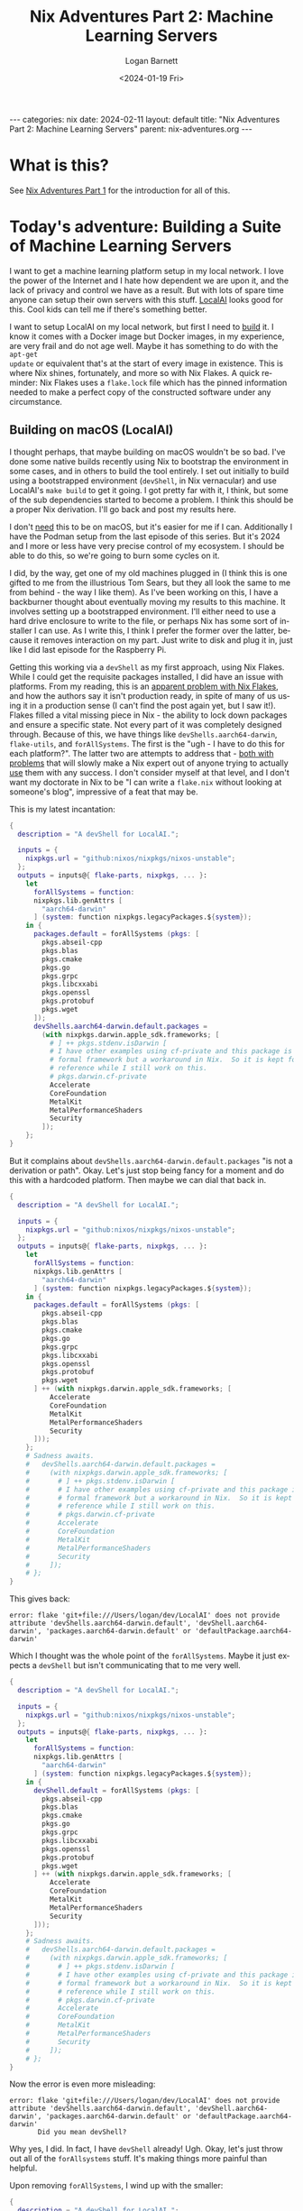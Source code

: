 #+BEGIN_EXPORT html
---
categories: nix
date: 2024-02-11
layout: default
title: "Nix Adventures Part 2: Machine Learning Servers"
parent: nix-adventures.org
---
#+END_EXPORT

#+title:     Nix Adventures Part 2: Machine Learning Servers
#+author:    Logan Barnett
#+email:     logustus@gmail.com
#+date:      <2024-01-19 Fri>
#+language:  en
#+file_tags:
#+tags:
#+auto_id:   t
#+toc:       headlines 3

* What is this?
:PROPERTIES:
:CUSTOM_ID: what-is-this
:END:

See [[file:./nix-adventures-01.org][Nix Adventures Part 1]] for the introduction for all of this.

* Today's adventure: Building a Suite of Machine Learning Servers
:PROPERTIES:
:CUSTOM_ID: today's-adventure:-building-a-suite-of-machine-learning-servers
:END:

I want to get a machine learning platform setup in my local network.  I love the
power of the Internet and I hate how dependent we are upon it, and the lack of
privacy and control we have as a result.  But with lots of spare time anyone can
setup their own servers with this stuff.  [[https://localai.io][LocalAI]] looks good for this.  Cool
kids can tell me if there's something better.

I want to setup LocalAI on my local network, but first I need to _build_ it.  I
know it comes with a Docker image but Docker images, in my experience, are very
frail and do not age well.  Maybe it has something to do with the =apt-get
update= or equivalent that's at the start of every image in existence.  This is
where Nix shines, fortunately, and more so with Nix Flakes.  A quick reminder:
Nix Flakes uses a =flake.lock= file which has the pinned information needed to
make a perfect copy of the constructed software under any circumstance.

** Building on macOS (LocalAI)
:PROPERTIES:
:CUSTOM_ID: today's-adventure:-building-a-suite-of-machine-learning-servers--building-on-macos-localai
:END:

I thought perhaps, that maybe building on macOS wouldn't be so bad.  I've done
some native builds recently using Nix to bootstrap the environment in some
cases, and in others to build the tool entirely.  I set out initially to build
using a bootstrapped environment (=devShell=, in Nix vernacular) and use
LocalAI's =make build= to get it going.  I got pretty far with it, I think, but
some of the sub dependencies started to become a problem.  I think this should
be a proper Nix derivation.  I'll go back and post my results here.

I don't _need_ this to be on macOS, but it's easier for me if I can.
Additionally I have the Podman setup from the last episode of this series.  But
it's 2024 and I more or less have very precise control of my ecosystem.  I
should be able to do this, so we're going to burn some cycles on it.

I did, by the way, get one of my old machines plugged in (I think this is one
gifted to me from the illustrious Tom Sears, but they all look the same to me
from behind - the way I like them).  As I've been working on this, I have a
backburner thought about eventually moving my results to this machine.  It
involves setting up a bootstrapped environment.  I'll either need to use a hard
drive enclosure to write to the file, or perhaps Nix has some sort of installer
I can use.  As I write this, I think I prefer the former over the latter,
because it removes interaction on my part.  Just write to disk and plug it in,
just like I did last episode for the Raspberry Pi.

Getting this working via a =devShell= as my first approach, using Nix Flakes.
While I could get the requisite packages installed, I did have an issue with
platforms.  From my reading, this is an [[https://github.com/NixOS/nix/issues/3843][apparent problem with Nix Flakes]], and
how the authors say it isn't production ready, in spite of many of us using it
in a production sense (I can't find the post again yet, but I saw it!).  Flakes
filled a vital missing piece in Nix - the ability to lock down packages and
ensure a specific state.  Not every part of it was completely designed through.
Because of this, we have things like =devShells.aarch64-darwin=, =flake-utils=,
and =forAllSystems=.  The first is the "ugh - I have to do this for each
platform?".  The latter two are attempts to address that - [[https://ayats.org/blog/no-flake-utils/][both with problems]]
that will slowly make a Nix expert out of anyone trying to actually _use_ them
with any success.  I don't consider myself at that level, and I don't want my
doctorate in Nix to be "I can write a =flake.nix= without looking at someone's
blog", impressive of a feat that may be.

This is my latest incantation:

#+begin_src nix :results none
{
  description = "A devShell for LocalAI.";

  inputs = {
    nixpkgs.url = "github:nixos/nixpkgs/nixos-unstable";
  };
  outputs = inputs@{ flake-parts, nixpkgs, ... }:
    let
      forAllSystems = function:
      nixpkgs.lib.genAttrs [
        "aarch64-darwin"
      ] (system: function nixpkgs.legacyPackages.${system});
    in {
      packages.default = forAllSystems (pkgs: [
        pkgs.abseil-cpp
        pkgs.blas
        pkgs.cmake
        pkgs.go
        pkgs.grpc
        pkgs.libcxxabi
        pkgs.openssl
        pkgs.protobuf
        pkgs.wget
      ]);
      devShells.aarch64-darwin.default.packages =
        (with nixpkgs.darwin.apple_sdk.frameworks; [
          # ] ++ pkgs.stdenv.isDarwin [
          # I have other examples using cf-private and this package is not a
          # formal framework but a workaround in Nix.  So it is kept for
          # reference while I still work on this.
          # pkgs.darwin.cf-private
          Accelerate
          CoreFoundation
          MetalKit
          MetalPerformanceShaders
          Security
        ]);
    };
}
#+end_src

But it complains about =devShells.aarch64-darwin.default.packages= "is not a
derivation or path".  Okay.  Let's just stop being fancy for a moment and do
this with a hardcoded platform.  Then maybe we can dial that back in.

#+begin_src nix :results none
{
  description = "A devShell for LocalAI.";

  inputs = {
    nixpkgs.url = "github:nixos/nixpkgs/nixos-unstable";
  };
  outputs = inputs@{ flake-parts, nixpkgs, ... }:
    let
      forAllSystems = function:
      nixpkgs.lib.genAttrs [
        "aarch64-darwin"
      ] (system: function nixpkgs.legacyPackages.${system});
    in {
      packages.default = forAllSystems (pkgs: [
        pkgs.abseil-cpp
        pkgs.blas
        pkgs.cmake
        pkgs.go
        pkgs.grpc
        pkgs.libcxxabi
        pkgs.openssl
        pkgs.protobuf
        pkgs.wget
      ] ++ (with nixpkgs.darwin.apple_sdk.frameworks; [
          Accelerate
          CoreFoundation
          MetalKit
          MetalPerformanceShaders
          Security
      ]));
    };
    # Sadness awaits.
    #   devShells.aarch64-darwin.default.packages =
    #     (with nixpkgs.darwin.apple_sdk.frameworks; [
    #       # ] ++ pkgs.stdenv.isDarwin [
    #       # I have other examples using cf-private and this package is not a
    #       # formal framework but a workaround in Nix.  So it is kept for
    #       # reference while I still work on this.
    #       # pkgs.darwin.cf-private
    #       Accelerate
    #       CoreFoundation
    #       MetalKit
    #       MetalPerformanceShaders
    #       Security
    #     ]);
    # };
}
#+end_src

This gives back:

#+begin_example
error: flake 'git+file:///Users/logan/dev/LocalAI' does not provide attribute 'devShells.aarch64-darwin.default', 'devShell.aarch64-darwin', 'packages.aarch64-darwin.default' or 'defaultPackage.aarch64-darwin'
#+end_example

Which I thought was the whole point of the =forAllSystems=.  Maybe it just
expects a =devShell= but isn't communicating that to me very well.

#+begin_src nix :results none
{
  description = "A devShell for LocalAI.";

  inputs = {
    nixpkgs.url = "github:nixos/nixpkgs/nixos-unstable";
  };
  outputs = inputs@{ flake-parts, nixpkgs, ... }:
    let
      forAllSystems = function:
      nixpkgs.lib.genAttrs [
        "aarch64-darwin"
      ] (system: function nixpkgs.legacyPackages.${system});
    in {
      devShell.default = forAllSystems (pkgs: [
        pkgs.abseil-cpp
        pkgs.blas
        pkgs.cmake
        pkgs.go
        pkgs.grpc
        pkgs.libcxxabi
        pkgs.openssl
        pkgs.protobuf
        pkgs.wget
      ] ++ (with nixpkgs.darwin.apple_sdk.frameworks; [
          Accelerate
          CoreFoundation
          MetalKit
          MetalPerformanceShaders
          Security
      ]));
    };
    # Sadness awaits.
    #   devShells.aarch64-darwin.default.packages =
    #     (with nixpkgs.darwin.apple_sdk.frameworks; [
    #       # ] ++ pkgs.stdenv.isDarwin [
    #       # I have other examples using cf-private and this package is not a
    #       # formal framework but a workaround in Nix.  So it is kept for
    #       # reference while I still work on this.
    #       # pkgs.darwin.cf-private
    #       Accelerate
    #       CoreFoundation
    #       MetalKit
    #       MetalPerformanceShaders
    #       Security
    #     ]);
    # };
}
#+end_src

Now the error is even more misleading:

#+begin_example
error: flake 'git+file:///Users/logan/dev/LocalAI' does not provide attribute 'devShells.aarch64-darwin.default', 'devShell.aarch64-darwin', 'packages.aarch64-darwin.default' or 'defaultPackage.aarch64-darwin'
       Did you mean devShell?
#+end_example

Why yes, I did.  In fact, I have =devShell= already!  Ugh.  Okay, let's just
throw out all of the =forAllsystems= stuff.  It's making things more painful
than helpful.

Upon removing =forAllSystems=, I wind up with the smaller:

#+begin_src nix :results none
{
  description = "A devShell for LocalAI.";

  inputs = {
    nixpkgs.url = "github:nixos/nixpkgs/nixos-unstable";
  };
  outputs = inputs@{ flake-parts, nixpkgs, ... }:
    let
      pkgs = nixpkgs;
    in {
      devShells.aarch64-darwin.default = {
        packages = [
        pkgs.abseil-cpp
        pkgs.blas
        pkgs.cmake
        pkgs.go
        pkgs.grpc
        pkgs.libcxxabi
        pkgs.openssl
        pkgs.protobuf
        pkgs.wget
      ] ++
        (with nixpkgs.darwin.apple_sdk.frameworks; [
          # ] ++ pkgs.stdenv.isDarwin [
          # I have other examples using cf-private and this package is not a
          # formal framework but a workaround in Nix.  So it is kept for
          # reference while I still work on this.
          # pkgs.darwin.cf-private
          Accelerate
          CoreFoundation
          MetalKit
          MetalPerformanceShaders
          Security
        ]);
      };
    };
}
#+end_src

And that gives:

#+begin_example
error: flake 'git+file:///Users/logan/dev/LocalAI' does not provide attribute 'devShells.aarch64-darwin.default', 'devShell.aarch64-darwin', 'packages.aarch64-darwin.default' or 'defaultPackage.aarch64-darwin'
       Did you mean devShells?
#+end_example

I'm literally providing the aforementioned attributes, so what gives here?

Maybe it's got something to do with the object not being defined ahead of time?
I never know with Nix on this.

#+begin_src nix :results none
{
  description = "A devShell for LocalAI.";

  inputs = {
    nixpkgs.url = "github:nixos/nixpkgs/nixos-unstable";
  };
  outputs = inputs@{ flake-parts, nixpkgs, ... }:
    let
      pkgs = nixpkgs;
    in {
      devShells.aarch64-darwin.default = {
        packages = [
          pkgs.abseil-cpp
          pkgs.blas
          pkgs.cmake
          pkgs.go
          pkgs.grpc
          pkgs.libcxxabi
          pkgs.openssl
          pkgs.protobuf
          pkgs.wget
        ] ++
        (with nixpkgs.darwin.apple_sdk.frameworks; [
          # ] ++ pkgs.stdenv.isDarwin [
          # I have other examples using cf-private and this package is not a
          # formal framework but a workaround in Nix.  So it is kept for
          # reference while I still work on this.
          # pkgs.darwin.cf-private
          Accelerate
          CoreFoundation
          MetalKit
          MetalPerformanceShaders
          Security
        ]);
      };
    };
}
#+end_src

#+begin_example
error: flake output attribute 'devShells.aarch64-darwin.default' is not a derivation or path
#+end_example

Which makes no sense to me since this is breaking the Law of Demeter _less_ than
before.

This is where I break down and go hunting for a bare bones example.  The
[[https://nixos.wiki/wiki/Flakes][NixOS wiki]] seems to be the most authoritative documentation I can find, and it
shows no examples - just the equivalent of "etc".  Telling me that I do
=devShells."<system>".default = derivation;= doesn't actually tell me anything
if I don't know what =derivation= looks like.  And apparently setting that to
just anything doesn't grant me error messages that would guide me closer to a
correct answer.

[[https://devenv.sh/guides/using-with-flakes/#modifying-your-flakenix-file][devenv.sh]] has an example though:

#+begin_src nix :results none
{
  inputs = {
    nixpkgs.url = "github:NixOS/nixpkgs/nixos-23.05";
    devenv.url = "github:cachix/devenv";
  };

  nixConfig = {
    extra-trusted-public-keys = "devenv.cachix.org-1:w1cLUi8dv3hnoSPGAuibQv+f9TZLr6cv/Hm9XgU50cw=";
    extra-substituters = "https://devenv.cachix.org";
  };

  outputs = { self, nixpkgs, devenv, ... } @ inputs:
    let
      pkgs = nixpkgs.legacyPackages."x86_64-linux";
    in
    {
      devShell.x86_64-linux = devenv.lib.mkShell {
        inherit inputs pkgs;
        modules = [
          ({ pkgs, config, ... }: {
            # This is your devenv configuration
            packages = [ pkgs.hello ];

            enterShell = ''
              hello
            '';

            processes.run.exec = "hello";
          })
        ];
      };
    };
}
#+end_src

Okay so I need to call =mkShell=?  This is using this =devenv= library, which I
didn't think I needed.  Let's see if we can do this with the more standard
=lib.mkShell=.  The problem here is I didn't know it needed to be some object
emitted from =mkShell= in the first place.

My attempts to use =nixpkgs.lib.mkShell= failed.  So did =lib.mkShell=.  Wow it
would be nice if this information was readily available.  I read some blog posts
again, and skip some because they lean hard on =flake-utils=.  Eventually I find
[[https://www.softwarefactory-project.io/reproducible-shell-environments-via-nix-flakes.html][an example]] where they use =pkgs.mkShell=.  Oh so it's a non-package in the
packages object.  Obviously.

Trying again.

#+begin_src nix :results none
{
  description = "A devShell for LocalAI.";

  inputs = {
    nixpkgs.url = "github:nixos/nixpkgs/nixos-unstable";
  };
  outputs = inputs@{ flake-parts, nixpkgs, ... }:
    let
      pkgs = nixpkgs;
    in {
      devShells.aarch64-darwin.default = pkgs.mkShell {
        packages = [
          pkgs.abseil-cpp
          pkgs.blas
          pkgs.cmake
          pkgs.go
          pkgs.grpc
          pkgs.libcxxabi
          pkgs.openssl
          pkgs.protobuf
          pkgs.wget
        ] ++
        (with nixpkgs.darwin.apple_sdk.frameworks; [
          # ] ++ pkgs.stdenv.isDarwin [
          # I have other examples using cf-private and this package is not a
          # formal framework but a workaround in Nix.  So it is kept for
          # reference while I still work on this.
          # pkgs.darwin.cf-private
          Accelerate
          CoreFoundation
          MetalKit
          MetalPerformanceShaders
          Security
        ]);
      };
    };
}
#+end_src

#+begin_example
error: attribute 'mkShell' missing

       at /nix/store/43jbd73hvig4skvdhdvci6xnlrfaaqk2-source/flake.nix:11:42:

           10|     in {
           11|       devShells.aarch64-darwin.default = pkgs.mkShell {
#+end_example

And yet the example I found is:

#+begin_src nix :results none
{
  description = "My-project build environment";
  nixConfig.bash-prompt = "[nix(my-project)] ";
  inputs = { nixpkgs.url = "github:nixos/nixpkgs/22.11"; };

  outputs = { self, nixpkgs }:
    let
      pkgs = nixpkgs.legacyPackages.x86_64-linux.pkgs;
      fooScript = pkgs.writeScriptBin "foo.sh" ''
        #!/bin/sh
        echo $FOO
      '';
    in {
      devShells.x86_64-linux.default = pkgs.mkShell {
        name = "My-project build environment";
        buildInputs = [
          pkgs.python39
          pkgs.python39Packages.tox
          pkgs.python39Packages.flake8
          pkgs.python39Packages.requests
          pkgs.python39Packages.ipython
          fooScript
        ];
        shellHook = ''
          echo "Welcome in $name"
          export FOO="BAR"
        '';
      };
    };
}
#+end_src

Oh, well this isn't one-to-one because I didn't do the =legacyPackages= thing
because of a different example I was probably cribbing from.

My relevant line is:

#+begin_src nix :results none
      pkgs = nixpkgs.legacyPackage.aarch64-darwin.pkgs;
#+end_src

Which gives me:

#+begin_src nix :results none
{
  description = "A devShell for LocalAI.";

  inputs = {
    nixpkgs.url = "github:nixos/nixpkgs/nixos-unstable";
  };
  outputs = inputs@{ flake-parts, nixpkgs, ... }:
    let
      pkgs = nixpkgs.legacyPackages.aarch64-darwin.pkgs;
    in {
      devShells.aarch64-darwin.default = pkgs.mkShell {
        packages = [
          pkgs.abseil-cpp
          pkgs.blas
          pkgs.cmake
          pkgs.go
          pkgs.grpc
          pkgs.libcxxabi
          pkgs.openssl
          pkgs.protobuf
          pkgs.wget
        ] ++
        (with nixpkgs.darwin.apple_sdk.frameworks; [
          # ] ++ pkgs.stdenv.isDarwin [
          # I have other examples using cf-private and this package is not a
          # formal framework but a workaround in Nix.  So it is kept for
          # reference while I still work on this.
          # pkgs.darwin.cf-private
          Accelerate
          CoreFoundation
          MetalKit
          MetalPerformanceShaders
          Security
        ]);
      };
    };
}
#+end_src

This run takes a lot longer, which is progress!

#+begin_example
error:
       … while calling the 'derivationStrict' builtin

         at /builtin/derivation.nix:9:12: (source not available)

       … while evaluating derivation 'nix-shell'
         whose name attribute is located at /nix/store/11zbgb8j7wnnccbbjcq0q556h28g7p4r-source/pkgs/stdenv/generic/make-derivation.nix:352:7

       … while evaluating attribute 'nativeBuildInputs' of derivation 'nix-shell'

         at /nix/store/11zbgb8j7wnnccbbjcq0q556h28g7p4r-source/pkgs/stdenv/generic/make-derivation.nix:396:7:

          395|       depsBuildBuild              = elemAt (elemAt dependencies 0) 0;
          396|       nativeBuildInputs           = elemAt (elemAt dependencies 0) 1;
             |       ^
          397|       depsBuildTarget             = elemAt (elemAt dependencies 0) 2;

       error: attribute 'darwin' missing

       at /nix/store/w8plgb1pyr6w6rglbq5vpq714bff9w7m-source/flake.nix:23:15:

           22|         ] ++
           23|         (with nixpkgs.darwin.apple_sdk.frameworks; [
             |               ^
           24|           # ] ++ pkgs.stdenv.isDarwin [
#+end_example

Okay, I think this makes sense.  I'm not using =nixpkgs= directly but some stuff
under =legacyPackages= which is like =nixpkgs= but platform specific or platform
_enabled_...?  Either way, I should make it consistent.

#+begin_src nix :results none
{
  description = "A devShell for LocalAI.";

  inputs = {
    nixpkgs.url = "github:nixos/nixpkgs/nixos-unstable";
  };
  outputs = inputs@{ flake-parts, nixpkgs, ... }:
    let
      pkgs = nixpkgs.legacyPackages.aarch64-darwin.pkgs;
    in {
      devShells.aarch64-darwin.default = pkgs.mkShell {
        packages = [
          pkgs.abseil-cpp
          pkgs.blas
          pkgs.cmake
          pkgs.go
          pkgs.grpc
          pkgs.libcxxabi
          pkgs.openssl
          pkgs.protobuf
          pkgs.wget
        ] ++
        (with pkgs.darwin.apple_sdk.frameworks; [
          # ] ++ pkgs.stdenv.isDarwin [
          # I have other examples using cf-private and this package is not a
          # formal framework but a workaround in Nix.  So it is kept for
          # reference while I still work on this.
          # pkgs.darwin.cf-private
          Accelerate
          CoreFoundation
          MetalKit
          MetalPerformanceShaders
          Security
        ]);
      };
    };
}
#+end_src

And that... worked?  I get a non-zero exit code, so that's something.

A side thought I've had while I've been working on this - I've been doing this
via a =devShell= setup and really what I think I want to do is make this a
proper derivation using =mkDerivation=.  But this is still progress and I have
learned much about Nix Flakes along the way.  And frustration.

At some point I would like to get this more platform agnostic in its settings.
I just want to express the general tools, and how each platform deviates in its
packages or settings.  Perhaps that could be done with a simple =let ... in=
construct, but it would still require adding new platforms explicitly.

Now with a =make clean; make build= I get:

#+begin_example
CMake Error at /nix/store/slgfvfhi4nbdms9h7p13rp998ls191az-cmake-3.27.8/share/cmake-3.27/Modules/CMakeTestCXXCompiler.cmake:60 (message):
  The C++ compiler

    "/nix/store/2k44jw0kwqnymimzfwq1p53s59rvbvzr-clang-wrapper-16.0.6/bin/clang++"

  is not able to compile a simple test program.

  It fails with the following output:

    Change Dir: '/Users/logan/dev/LocalAI/sources/gpt4all/gpt4all-bindings/golang/buildllm/CMakeFiles/CMakeScratch/TryCompile-V81wvy'

    Run Build Command(s): /nix/store/slgfvfhi4nbdms9h7p13rp998ls191az-cmake-3.27.8/bin/cmake -E env VERBOSE=1 /nix/store/842p7sln6lmwixwqaacdikczlshisqrw-gnumake-4.4.1/bin/make -f Makefile cmTC_85df6/fast
    make[2]: Entering directory '/Users/logan/dev/LocalAI/sources/gpt4all/gpt4all-bindings/golang/buildllm/CMakeFiles/CMakeScratch/TryCompile-V81wvy'
    /nix/store/842p7sln6lmwixwqaacdikczlshisqrw-gnumake-4.4.1/bin/make  -f CMakeFiles/cmTC_85df6.dir/build.make CMakeFiles/cmTC_85df6.dir/build
    make[3]: Entering directory '/Users/logan/dev/LocalAI/sources/gpt4all/gpt4all-bindings/golang/buildllm/CMakeFiles/CMakeScratch/TryCompile-V81wvy'
    Building CXX object CMakeFiles/cmTC_85df6.dir/testCXXCompiler.cxx.o
    /nix/store/2k44jw0kwqnymimzfwq1p53s59rvbvzr-clang-wrapper-16.0.6/bin/clang++   -arch arm64 -arch x86_64 -isysroot /nix/store/p5f3cn5izi1h1a67r35npfgazkl8fr5g-xcodebuild-0.1.2-pre/Applications/Xcode.app/Contents/Developer/Platforms/MacOSX.platform/Developer/SDKs/MacOSX11.0.sdk -mmacosx-version-min=11.0 -MD -MT CMakeFiles/cmTC_85df6.dir/testCXXCompiler.cxx.o -MF CMakeFiles/cmTC_85df6.dir/testCXXCompiler.cxx.o.d -o CMakeFiles/cmTC_85df6.dir/testCXXCompiler.cxx.o -c /Users/logan/dev/LocalAI/sources/gpt4all/gpt4all-bindings/golang/buildllm/CMakeFiles/CMakeScratch/TryCompile-V81wvy/testCXXCompiler.cxx
    error: unknown target CPU 'armv8.3-a+crypto+sha2+aes+crc+fp16+lse+simd+ras+rdm+rcpc'
    note: valid target CPU values are: nocona, core2, penryn, bonnell, atom, silvermont, slm, goldmont, goldmont-plus, tremont, nehalem, corei7, westmere, sandybridge, corei7-avx, ivybridge, core-avx-i, haswell, core-avx2, broadwell, skylake, skylake-avx512, skx, cascadelake, cooperlake, cannonlake, icelake-client, rocketlake, icelake-server, tigerlake, sapphirerapids, alderlake, raptorlake, meteorlake, sierraforest, grandridge, graniterapids, emeraldrapids, knl, knm, k8, athlon64, athlon-fx, opteron, k8-sse3, athlon64-sse3, opteron-sse3, amdfam10, barcelona, btver1, btver2, bdver1, bdver2, bdver3, bdver4, znver1, znver2, znver3, znver4, x86-64, x86-64-v2, x86-64-v3, x86-64-v4
    make[3]: *** [CMakeFiles/cmTC_85df6.dir/build.make:79: CMakeFiles/cmTC_85df6.dir/testCXXCompiler.cxx.o] Error 1
    make[3]: Leaving directory '/Users/logan/dev/LocalAI/sources/gpt4all/gpt4all-bindings/golang/buildllm/CMakeFiles/CMakeScratch/TryCompile-V81wvy'
    make[2]: *** [Makefile:127: cmTC_85df6/fast] Error 2
    make[2]: Leaving directory '/Users/logan/dev/LocalAI/sources/gpt4all/gpt4all-bindings/golang/buildllm/CMakeFiles/CMakeScratch/TryCompile-V81wvy'
#+end_example

=armv8.3= certainly isn't in that big list of lakes.

Some reading I have done indicates that this can come up when there is a
mismatch on Apple Silicon machines between compilers that emit =x86_64= binaries
and =aarch64=.  I don't believe that is the case here, since the paths make
sense in Nix, I haven't had trouble compiling anything else, and I can verify
from the stack that everything seems to be using the Nix based tools.  But I can
offer no other path forward.

I did muck around in the =Makefile= of the submodule in question and wasn't able
to find anything that would point toward using the wrong platform or whatnot.
It's kind of hard to track, because =make= assumes a lot of C-isms if targets
are left out.  While I did learn C long ago, I know there is much to it that I
don't know (like all of the linker bits), and those depths await me in a foreign
project's =Makefile=.  Not a dive I want to do today.

I'd like to try making a proper derivation of out of this.  This way, I can
build the program from top to bottom using Nix, and also any sort of patches I
can do will be retained.  Otherwise I'll have to just pay close attention to the
modifications I make to various files.  One such would be the =clean= =make=
target.  I can't have it clean the other repository it needs without it wiping
the changes I made to said repository.  With Nix, I can just specify that there
should be a patch done, and then that patch makes its way into git/editor
history - a much safer place.

I did notice that one can specify the entire derivation from within the
=flake.nix=, though generally that should go into another file.  I will call
this file =derivation.nix=, and later I will see if there are any established
conventions - or even better: a convention that fast-tracks the project onto
=nixpkgs=.

-----

One thing that is hard to show in this format is the rabbit holes I go down for
linking and documenting.  I make a statement, and then I say "actually is that
correct?".  I do some searching or deeper reads, find out I was wrong, and then
sometimes even I find out that there's a way better path forward.  Given this
project was started more than a week ago from [2024-01-30 Tue], this
[[https://github.com/NixOS/nixpkgs/issues/269582#issuecomment-1909046618][comment]] has the derivation!  I'd read this before and that was not present.
Let's grab theirs and see what we can do.

This is the original:

#+begin_src nix :results none
{ stdenv
, lib
, fetchFromGitHub
, ncurses
, abseil-cpp
, protobuf
, grpc
, openssl
, openblas
, cmake
, buildGoModule
, pkg-config
, cudaPackages
, makeWrapper
, runCommand
, buildType ? ""
}:
let
  go-llama = fetchFromGitHub {
    owner = "go-skynet";
    repo = "go-llama.cpp";
    rev = "aeba71ee842819da681ea537e78846dc75949ac0";
    hash = "sha256-ELoaJg7wOHloQws+do6TZUo7zOxUP0E85v80BlpUOJA=";
    fetchSubmodules = true;
  };

  go-llama-ggml = fetchFromGitHub {
    owner = "go-skynet";
    repo = "go-llama.cpp";
    rev = "50cee7712066d9e38306eccadcfbb44ea87df4b7";
    hash = "sha256-5qwUSg56fyHk5x8NgwLrgl+9Ibl2GTBP1Aq5sAvTs+s=";
    fetchSubmodules = true;
  };

  llama_cpp = fetchFromGitHub {
    owner = "ggerganov";
    repo = "llama.cpp";
    rev = "6f9939d119b2d004c264952eb510bd106455531e";
    hash = "sha256-TfSD+ZR8TR6xhfOjMfpvcfQXCRhRnvzcNXQOYaaWzVU=";
    fetchSubmodules = true;
  };

  llama_cpp' = runCommand "llama_cpp_src" { } ''
    cp -r --no-preserve=mode,ownership ${llama_cpp} $out
    sed -i $out/CMakeLists.txt \
      -e 's;pkg_check_modules(DepBLAS REQUIRED openblas);pkg_check_modules(DepBLAS REQUIRED openblas64);'
  '';

  go-ggml-transformers = fetchFromGitHub {
    owner = "go-skynet";
    repo = "go-ggml-transformers.cpp";
    rev = "ffb09d7dd71e2cbc6c5d7d05357d230eea6f369a";
    hash = "sha256-WdCj6cfs98HvG3jnA6CWsOtACjMkhSmrKw9weHkLQQ4=";
    fetchSubmodules = true;
  };

  gpt4all = fetchFromGitHub {
    owner = "nomic-ai";
    repo = "gpt4all";
    rev = "27a8b020c36b0df8f8b82a252d261cda47cf44b8";
    hash = "sha256-djq1eK6ncvhkO3MNDgasDBUY/7WWcmZt/GJsHAulLdI=";
    fetchSubmodules = true;
  };

  go-piper = fetchFromGitHub {
    owner = "mudler";
    repo = "go-piper";
    rev = "d6b6275ba037dabdba4a8b65dfdf6b2a73a67f07";
    hash = "sha256-p589giBsEPsoR+RQU7qfGfpfqpTdBI51lvnLs4DmE0Y=";
    fetchSubmodules = true;
  };

  go-rwkv = fetchFromGitHub {
    owner = "donomii";
    repo = "go-rwkv.cpp";
    rev = "633c5a3485c403cb2520693dc0991a25dace9f0f";
    hash = "sha256-BECmBLbtAh5pdZZz0NBLbt+BX2TaC2NjHYwSEEAFPlI=";
    fetchSubmodules = true;
  };

  whisper = fetchFromGitHub {
    owner = "ggerganov";
    repo = "whisper.cpp";
    rev = "9286d3f584240ba58bd44a1bd1e85141579c78d4";
    hash = "sha256-hLPtfJVYiopnSdDqu9n/k9Avb4ibgbjmrVr81BTWW/w=";
    fetchSubmodules = true;
  };

  go-bert = fetchFromGitHub {
    owner = "go-skynet";
    repo = "go-bert.cpp";
    rev = "6abe312cded14042f6b7c3cd8edf082713334a4d";
    hash = "sha256-lh9cvXc032Eq31kysxFOkRd0zPjsCznRl0tzg9P2ygo=";
    fetchSubmodules = true;
  };

  go-stable-diffusion = fetchFromGitHub {
    owner = "mudler";
    repo = "go-stable-diffusion";
    rev = "902db5f066fd137697e3b69d0fa10d4782bd2c2f";
    hash = "sha256-MbVYeWQF/aJNsg2NpTMVx5tD31BK5pQ8Zg92uoWRkcU=";
    fetchSubmodules = true;
  };

  go-tiny-dream = fetchFromGitHub {
    owner = "M0Rf30";
    repo = "go-tiny-dream";
    rev = "772a9c0d9aaf768290e63cca3c904fe69faf677a";
    hash = "sha256-r+wzFIjaI6cxAm/eXN3q8LRZZz+lE5EA4lCTk5+ZnIY=";
    fetchSubmodules = true;
  };

in
buildGoModule rec {
  pname = "local-ai";
  version = "2.6.1";

  src = fetchFromGitHub {
    owner = "go-skynet";
    repo = "LocalAI";
    rev = "v${version}";
    hash = "sha256-xGbrNbHQpl9Tdh5w+Csx7mhkMDBF8JgGtIVvgOu0XWs=";
  };

  vendorHash = "sha256-WUgDyRzShftJ15yumlvcSN0rUx8ytQPQGAO37AxMHeA=";

  # Workaround for
  # `cc1plus: error: '-Wformat-security' ignored without '-Wformat' [-Werror=format-security]`
  # when building jtreg
  env.NIX_CFLAGS_COMPILE = "-Wformat";

  postPatch =
    let
      cp = "cp -r --no-preserve=mode,ownership";
    in
    ''
      sed -i Makefile \
        -e 's;git clone.*go-llama$;${cp} ${go-llama} sources/go-llama;' \
        -e 's;git clone.*go-llama-ggml$;${cp} ${go-llama-ggml} sources/go-llama-ggml;' \
        -e 's;git clone.*go-ggml-transformers$;${cp} ${go-ggml-transformers} sources/go-ggml-transformers;' \
        -e 's;git clone.*gpt4all$;${cp} ${gpt4all} sources/gpt4all;' \
        -e 's;git clone.*go-piper$;${cp} ${go-piper} sources/go-piper;' \
        -e 's;git clone.*go-rwkv$;${cp} ${go-rwkv} sources/go-rwkv;' \
        -e 's;git clone.*whisper\.cpp$;${cp} ${whisper} sources/whisper\.cpp;' \
        -e 's;git clone.*go-bert$;${cp} ${go-bert} sources/go-bert;' \
        -e 's;git clone.*diffusion$;${cp} ${go-stable-diffusion} sources/go-stable-diffusion;' \
        -e 's;git clone.*go-tiny-dream$;${cp} ${go-tiny-dream} sources/go-tiny-dream;' \
        -e 's, && git checkout.*,,g' \
        -e '/mod download/ d' \

      sed -i backend/cpp/llama/Makefile \
        -e 's;git clone.*llama\.cpp$;${cp} ${llama_cpp'} llama\.cpp;' \
        -e 's, && git checkout.*,,g' \

    ''
  ;

  modBuildPhase = ''
    mkdir sources
    make prepare-sources
    go mod tidy -v
  '';

  proxyVendor = true;

  buildPhase = ''
    mkdir sources
    make \
      VERSION=v${version} \
      BUILD_TYPE=${buildType} \
      build
  '';

  installPhase = ''
    install -Dt $out/bin ${pname}
  '';

  buildInputs = [
    abseil-cpp
    protobuf
    grpc
    openssl
  ]
  ++ lib.optional (buildType == "cublas") cudaPackages.cudatoolkit
  ++ lib.optional (buildType == "openblas") openblas.dev
  ;

  # patching rpath with patchelf doens't work. The execuable
  # raises an segmentation fault
  postFixup = lib.optionalString (buildType == "cublas") ''
    wrapProgram $out/bin/${pname} \
      --prefix LD_LIBRARY_PATH : "${cudaPackages.libcublas}/lib:${cudaPackages.cuda_cudart}/lib:/run/opengl-driver/lib"
  ''
  + lib.optionalString (buildType == "openblas") ''
    wrapProgram $out/bin/${pname} \
      --prefix LD_LIBRARY_PATH : "${openblas}/lib"
  '';

  nativeBuildInputs = [
    ncurses
    cmake
    makeWrapper
  ]
  ++ lib.optional (buildType == "openblas") pkg-config
  ++ lib.optional (buildType == "cublas") cudaPackages.cuda_nvcc
  ;
}
#+end_src

I modified it to accept some macOS libraries.  I don't know if it works yet.

#+begin_src nix :results none
{ stdenv
, darwin
, lib
, fetchFromGitHub
, ncurses
, abseil-cpp
, protobuf
, grpc
, openssl
, openblas
, cmake
, buildGoModule
, pkg-config
, cudaPackages
, makeWrapper
, runCommand
, buildType ? ""
}:
let
  go-llama = fetchFromGitHub {
    owner = "go-skynet";
    repo = "go-llama.cpp";
    rev = "aeba71ee842819da681ea537e78846dc75949ac0";
    hash = "sha256-ELoaJg7wOHloQws+do6TZUo7zOxUP0E85v80BlpUOJA=";
    fetchSubmodules = true;
  };

  go-llama-ggml = fetchFromGitHub {
    owner = "go-skynet";
    repo = "go-llama.cpp";
    rev = "50cee7712066d9e38306eccadcfbb44ea87df4b7";
    hash = "sha256-5qwUSg56fyHk5x8NgwLrgl+9Ibl2GTBP1Aq5sAvTs+s=";
    fetchSubmodules = true;
  };

  llama_cpp = fetchFromGitHub {
    owner = "ggerganov";
    repo = "llama.cpp";
    rev = "6f9939d119b2d004c264952eb510bd106455531e";
    hash = "sha256-TfSD+ZR8TR6xhfOjMfpvcfQXCRhRnvzcNXQOYaaWzVU=";
    fetchSubmodules = true;
  };

  llama_cpp' = runCommand "llama_cpp_src" { } ''
    cp -r --no-preserve=mode,ownership ${llama_cpp} $out
    sed -i $out/CMakeLists.txt \
      -e 's;pkg_check_modules(DepBLAS REQUIRED openblas);pkg_check_modules(DepBLAS REQUIRED openblas64);'
  '';

  go-ggml-transformers = fetchFromGitHub {
    owner = "go-skynet";
    repo = "go-ggml-transformers.cpp";
    rev = "ffb09d7dd71e2cbc6c5d7d05357d230eea6f369a";
    hash = "sha256-WdCj6cfs98HvG3jnA6CWsOtACjMkhSmrKw9weHkLQQ4=";
    fetchSubmodules = true;
  };

  gpt4all = fetchFromGitHub {
    owner = "nomic-ai";
    repo = "gpt4all";
    rev = "27a8b020c36b0df8f8b82a252d261cda47cf44b8";
    hash = "sha256-djq1eK6ncvhkO3MNDgasDBUY/7WWcmZt/GJsHAulLdI=";
    fetchSubmodules = true;
  };

  go-piper = fetchFromGitHub {
    owner = "mudler";
    repo = "go-piper";
    rev = "d6b6275ba037dabdba4a8b65dfdf6b2a73a67f07";
    hash = "sha256-p589giBsEPsoR+RQU7qfGfpfqpTdBI51lvnLs4DmE0Y=";
    fetchSubmodules = true;
  };

  go-rwkv = fetchFromGitHub {
    owner = "donomii";
    repo = "go-rwkv.cpp";
    rev = "633c5a3485c403cb2520693dc0991a25dace9f0f";
    hash = "sha256-BECmBLbtAh5pdZZz0NBLbt+BX2TaC2NjHYwSEEAFPlI=";
    fetchSubmodules = true;
  };

  whisper = fetchFromGitHub {
    owner = "ggerganov";
    repo = "whisper.cpp";
    rev = "9286d3f584240ba58bd44a1bd1e85141579c78d4";
    hash = "sha256-hLPtfJVYiopnSdDqu9n/k9Avb4ibgbjmrVr81BTWW/w=";
    fetchSubmodules = true;
  };

  go-bert = fetchFromGitHub {
    owner = "go-skynet";
    repo = "go-bert.cpp";
    rev = "6abe312cded14042f6b7c3cd8edf082713334a4d";
    hash = "sha256-lh9cvXc032Eq31kysxFOkRd0zPjsCznRl0tzg9P2ygo=";
    fetchSubmodules = true;
  };

  go-stable-diffusion = fetchFromGitHub {
    owner = "mudler";
    repo = "go-stable-diffusion";
    rev = "902db5f066fd137697e3b69d0fa10d4782bd2c2f";
    hash = "sha256-MbVYeWQF/aJNsg2NpTMVx5tD31BK5pQ8Zg92uoWRkcU=";
    fetchSubmodules = true;
  };

  go-tiny-dream = fetchFromGitHub {
    owner = "M0Rf30";
    repo = "go-tiny-dream";
    rev = "772a9c0d9aaf768290e63cca3c904fe69faf677a";
    hash = "sha256-r+wzFIjaI6cxAm/eXN3q8LRZZz+lE5EA4lCTk5+ZnIY=";
    fetchSubmodules = true;
  };

in
buildGoModule rec {
  pname = "local-ai";
  version = "2.6.1";

  src = fetchFromGitHub {
    owner = "go-skynet";
    repo = "LocalAI";
    rev = "v${version}";
    hash = "sha256-xGbrNbHQpl9Tdh5w+Csx7mhkMDBF8JgGtIVvgOu0XWs=";
  };

  vendorHash = "sha256-WUgDyRzShftJ15yumlvcSN0rUx8ytQPQGAO37AxMHeA=";

  # Workaround for
  # `cc1plus: error: '-Wformat-security' ignored without '-Wformat' [-Werror=format-security]`
  # when building jtreg
  env.NIX_CFLAGS_COMPILE = "-Wformat";

  postPatch =
    let
      cp = "cp -r --no-preserve=mode,ownership";
    in
    ''
      sed -i Makefile \
        -e 's;git clone.*go-llama$;${cp} ${go-llama} sources/go-llama;' \
        -e 's;git clone.*go-llama-ggml$;${cp} ${go-llama-ggml} sources/go-llama-ggml;' \
        -e 's;git clone.*go-ggml-transformers$;${cp} ${go-ggml-transformers} sources/go-ggml-transformers;' \
        -e 's;git clone.*gpt4all$;${cp} ${gpt4all} sources/gpt4all;' \
        -e 's;git clone.*go-piper$;${cp} ${go-piper} sources/go-piper;' \
        -e 's;git clone.*go-rwkv$;${cp} ${go-rwkv} sources/go-rwkv;' \
        -e 's;git clone.*whisper\.cpp$;${cp} ${whisper} sources/whisper\.cpp;' \
        -e 's;git clone.*go-bert$;${cp} ${go-bert} sources/go-bert;' \
        -e 's;git clone.*diffusion$;${cp} ${go-stable-diffusion} sources/go-stable-diffusion;' \
        -e 's;git clone.*go-tiny-dream$;${cp} ${go-tiny-dream} sources/go-tiny-dream;' \
        -e 's, && git checkout.*,,g' \
        -e '/mod download/ d' \

      sed -i backend/cpp/llama/Makefile \
        -e 's;git clone.*llama\.cpp$;${cp} ${llama_cpp'} llama\.cpp;' \
        -e 's, && git checkout.*,,g' \

    ''
  ;

  modBuildPhase = ''
    mkdir sources
    make prepare-sources
    go mod tidy -v
  '';

  proxyVendor = true;

  buildPhase = ''
    mkdir sources
    make \
      VERSION=v${version} \
      BUILD_TYPE=${buildType} \
      build
  '';

  installPhase = ''
    install -Dt $out/bin ${pname}
  '';

  buildInputs = [
    abseil-cpp
    protobuf
    grpc
    openssl
  ]
  ++ lib.optional (buildType == "cublas") cudaPackages.cudatoolkit
  ++ lib.optional (buildType == "openblas") openblas.dev
  ;

  # patching rpath with patchelf doens't work. The execuable
  # raises an segmentation fault
  postFixup = lib.optionalString (buildType == "cublas") ''
    wrapProgram $out/bin/${pname} \
      --prefix LD_LIBRARY_PATH : "${cudaPackages.libcublas}/lib:${cudaPackages.cuda_cudart}/lib:/run/opengl-driver/lib"
  ''
  + lib.optionalString (buildType == "openblas") ''
    wrapProgram $out/bin/${pname} \
      --prefix LD_LIBRARY_PATH : "${openblas}/lib"
  '';

  nativeBuildInputs = [
    ncurses
    cmake
    makeWrapper
  ]
  ++ lib.optional (buildType == "openblas") pkg-config
  ++ lib.optional (buildType == "cublas") cudaPackages.cuda_nvcc
  ++ lib.optional (stdenv.isDarwin)
    (with darwin.apple_sdk.frameworks; [
      Accelerate
      CoreFoundation
      MetalKit
      MetalPerformanceShaders
      Security
    ])
  ;
}
#+end_src

I had to do some more digging about the anatomy of a Nix Flake.  Thus far, my
builds have "succeeded" but finish in about a second or two, and the =result=
that comes from it is about 6K in size - vastly smaller than I expected, which
makes me think something is very wrong.

I can define an "app" thusly:

#+begin_src nix :results none
apps.aarch64-darwin.localai = {
  type = "app";
  program = "local-ai";
};
#+end_src

And this is adjacent to =packages= and =devShells=.  But this is wrong and the
documentation about Nix Flakes doesn't tell me what structure the value of the
=apps= entry should contain.  When I try to do =nix run '.#local-ai'=, I get:

#+begin_example
error: app program 'local-ai' is not in the Nix store
#+end_example

All I have for documentation is that the value must be a =<store-path>=,
whatever that means.  Clearly it isn't a relative path to the file, as relative
to the =bin= or whatever output directory the build machinery for the repository
is using.  Reading up on the store path in Nix doesn't yield anything
meaningful.  I need an example.  What do you want?  An absolute path?  Relative?
Are there helpers since I don't know what the absolute path will be since it's
got a bunch of generated cruft in it?  Frustration mounts.  I just look at
=nixpkgs= for some arbitrary package.

In some [[https://github.com/NixOS/nixpkgs/blob/master/pkgs/applications/audio/airwave/default.nix][arbitrary sample]] I found =$out= used in =postInstall=, which looks
promising.  I see the derivation I cribbed has the following:

#+begin_src nix :results none
installPhase = ''
  install -Dt $out/bin ${pname}
'';
#+end_src

Okay good, so it installs under =$out/bin= a binary named =${pname}= which
resolves to =local-ai=.  I got this from the derivation:

#+begin_src nix :results none
  pname = "local-ai";
#+end_src

I tried changing =program= to =local-ai= (was =localai=), but still no joy.
None of this has told me what should go into the =<store-path>=.  I suppose I
know the name of the executable, but not its _path_.

I stumbled across [[https://dev.to/dooygoy/flake-my-life-how-do-nix-flakes-work-2foe][Flake my life - how do nix flakes work?]] which captures another
user's attempt at grasping what is actually going on here and struggling
immensely.  I have found kin.

The official Flake documentation has this:

#+begin_example
When output apps.<system>.myapp is not defined, nix run myapp runs <packages or
legacyPackages.<system>.myapp>/bin/<myapp.meta.mainProgram or myapp.pname or
myapp.name (the non-version part)>
#+end_example

Okay, so I just commented out my =apps= declaration. Now I'm using =nix run .=
with =packages.aarch64-darwin.default = ./derivation.nix= (note it's =default=
instead of =localai= as it was before).

But still:

#+begin_example
error: attribute 'packages.aarch64-darwin.default.type' does not exist
#+end_example

The nix docs have:

#+begin_src nix :results none
# Executed by `nix build .`
packages."<system>".default = derivation;
#+end_src

I did find a some documentation on =store-path= by the way:

#+begin_example
<store-path> is a /nix/store.. path
#+end_example

Which I already knew and still have _no idea what should go into the =path=
field_.

Looking for the =type= error is indicative that even the =packages= entry must
be some specific type of value and whatever comes out of =mkDerivation= isn't
it.  That, or the result from =mkDerivation= needs to actually be executed.
From a programming perspective, I think this kind of makes sense.

I flail some more.  I vaguely remembered =callPackage=, and found out it's
[[https://nixos.org/guides/nix-pills/callpackage-design-pattern][exactly what I want and documented as such kind of]].

My =packages= becomes:

#+begin_src nix :results none
packages.aarch64-darwin.default = pkgs.callPackage ./derivation.nix  {};
#+end_src

Now when I run it, I'm seeing a bunch of download activity.  Result!  Or at
least progress!

Moments later I see:

#+begin_example
error: builder for '/nix/store/ik0a8kblr1w76iamyv40qimacbd2pdpg-local-ai-2.6.1.drv' failed with exit code 2;
       last 10 log lines:
       > make[5]: Leaving directory '/private/tmp/nix-build-local-ai-2.6.1.drv-0/source/sources/go-ggml-transformers/build'
       > make[4]: *** [CMakeFiles/Makefile2:343: src/CMakeFiles/ggml.dir/all] Error 2
       > make[4]: Leaving directory '/private/tmp/nix-build-local-ai-2.6.1.drv-0/source/sources/go-ggml-transformers/build'
       > make[3]: *** [CMakeFiles/Makefile2:350: src/CMakeFiles/ggml.dir/rule] Error 2
       > make[3]: Leaving directory '/private/tmp/nix-build-local-ai-2.6.1.drv-0/source/sources/go-ggml-transformers/build'
       > make[2]: *** [Makefile:179: ggml] Error 2
       > make[2]: Leaving directory '/private/tmp/nix-build-local-ai-2.6.1.drv-0/source/sources/go-ggml-transformers/build'
       > make[1]: *** [Makefile:150: ggml.o] Error 2
       > make[1]: Leaving directory '/private/tmp/nix-build-local-ai-2.6.1.drv-0/source/sources/go-ggml-transformers'
       > make: *** [Makefile:226: sources/go-ggml-transformers/libtransformers.a] Error 2
       For full logs, run 'nix-store -l /nix/store/ik0a8kblr1w76iamyv40qimacbd2pdpg-local-ai-2.6.1.drv'.
#+end_example

The logs:

#+begin_src sh :results output
nix-store -l /nix/store/ik0a8kblr1w76iamyv40qimacbd2pdpg-local-ai-2.6.1.drv
#+end_src

#+RESULTS:
#+begin_example
@nix { "action": "setPhase", "phase": "unpackPhase" }
Running phase: unpackPhase
unpacking source archive /nix/store/karj5hshnspfjr59mijbd7mjpiph523n-source
source root is source
@nix { "action": "setPhase", "phase": "patchPhase" }
Running phase: patchPhase
@nix { "action": "setPhase", "phase": "updateAutotoolsGnuConfigScriptsPhase" }
Running phase: updateAutotoolsGnuConfigScriptsPhase
@nix { "action": "setPhase", "phase": "configurePhase" }
Running phase: configurePhase
@nix { "action": "setPhase", "phase": "buildPhase" }
Running phase: buildPhase
sh: line 1: security: command not found
mkdir -p backend-assets
LLAMA_VERSION=6f9939d119b2d004c264952eb510bd106455531e make -C backend/cpp/llama llama.cpp
make[1]: Entering directory '/private/tmp/nix-build-local-ai-2.6.1.drv-0/source/backend/cpp/llama'
cp -r --no-preserve=mode,ownership /nix/store/02fcbxwp8x4nzlhj9rqvnf7m09kvsxlr-llama_cpp_src llama.cpp
if [ -z "6f9939d119b2d004c264952eb510bd106455531e" ]; then \
	exit 1; \
fi
cd llama.cpp
make[1]: Leaving directory '/private/tmp/nix-build-local-ai-2.6.1.drv-0/source/backend/cpp/llama'
cp -r --no-preserve=mode,ownership /nix/store/5wgc9npp8wrgbdhg529011pb9db99vx8-source sources/go-llama
cd sources/go-llama
cp -r --no-preserve=mode,ownership /nix/store/n4imdq0vr97l1dyj1frmln4rn712bq8m-source sources/go-llama-ggml
cd sources/go-llama-ggml
cp -r --no-preserve=mode,ownership /nix/store/6bn9yb7k1gar7gikmhsc6srw5znh5720-source sources/go-ggml-transformers
cd sources/go-ggml-transformers
cp -r --no-preserve=mode,ownership /nix/store/s3a0byb91x4fbjlrpw87s783gy0is2ak-source sources/gpt4all
cd sources/gpt4all
cp -r --no-preserve=mode,ownership /nix/store/h4g02icbz6p76sj3c8s2vdjhyp3ig1z8-source sources/go-piper
cd sources/go-piper
cp -r --no-preserve=mode,ownership /nix/store/dx53n8ssabl5qh0ykkz46zkcvdzxpf6l-source sources/go-rwkv
cd sources/go-rwkv
cp -r --no-preserve=mode,ownership /nix/store/xiz3xyvczns54ixcxbmv9r6np2d3w426-source sources/whisper.cpp
cd sources/whisper.cpp
cp -r --no-preserve=mode,ownership /nix/store/v16zaqxhkbl55a257qphmlh5qkl1a3q5-source sources/go-bert
cd sources/go-bert
cp -r --no-preserve=mode,ownership /nix/store/dbl9ns41hzr7mnzqpkfbnb0ad2qh6l3v-source sources/go-stable-diffusion
cd sources/go-stable-diffusion
cp -r --no-preserve=mode,ownership /nix/store/zdh6pn6fsqymqqg2hqnzx7pfg5j10afp-source sources/go-tiny-dream
cd sources/go-tiny-dream
touch get-sources
go mod edit -replace github.com/nomic-ai/gpt4all/gpt4all-bindings/golang=/private/tmp/nix-build-local-ai-2.6.1.drv-0/source/sources/gpt4all/gpt4all-bindings/golang
go mod edit -replace github.com/go-skynet/go-ggml-transformers.cpp=/private/tmp/nix-build-local-ai-2.6.1.drv-0/source/sources/go-ggml-transformers
go mod edit -replace github.com/donomii/go-rwkv.cpp=/private/tmp/nix-build-local-ai-2.6.1.drv-0/source/sources/go-rwkv
go mod edit -replace github.com/ggerganov/whisper.cpp=/private/tmp/nix-build-local-ai-2.6.1.drv-0/source/sources/whisper.cpp
go mod edit -replace github.com/ggerganov/whisper.cpp/bindings/go=/private/tmp/nix-build-local-ai-2.6.1.drv-0/source/sources/whisper.cpp/bindings/go
go mod edit -replace github.com/go-skynet/go-bert.cpp=/private/tmp/nix-build-local-ai-2.6.1.drv-0/source/sources/go-bert
go mod edit -replace github.com/mudler/go-stable-diffusion=/private/tmp/nix-build-local-ai-2.6.1.drv-0/source/sources/go-stable-diffusion
go mod edit -replace github.com/M0Rf30/go-tiny-dream=/private/tmp/nix-build-local-ai-2.6.1.drv-0/source/sources/go-tiny-dream
go mod edit -replace github.com/mudler/go-piper=/private/tmp/nix-build-local-ai-2.6.1.drv-0/source/sources/go-piper
touch prepare-sources
touch prepare
mkdir -p backend-assets/grpc
make: git: No such file or directory
go build -ldflags "-X "github.com/go-skynet/LocalAI/internal.Version=v2.6.1" -X "github.com/go-skynet/LocalAI/internal.Commit="" -tags "" -o backend-assets/grpc/langchain-huggingface ./backend/go/llm/langchain/
go: downloading github.com/tmc/langchaingo v0.0.0-20231019140956-c636b3da7701
go: downloading google.golang.org/grpc v1.59.0
go: downloading github.com/shirou/gopsutil/v3 v3.23.9
go: downloading google.golang.org/protobuf v1.31.0
go: downloading github.com/tklauser/go-sysconf v0.3.12
go: downloading golang.org/x/sys v0.13.0
go: downloading github.com/rs/zerolog v1.31.0
go: downloading gopkg.in/yaml.v3 v3.0.1
go: downloading github.com/shoenig/go-m1cpu v0.1.6
go: downloading github.com/mholt/archiver/v3 v3.5.1
go: downloading github.com/mattn/go-colorable v0.1.13
go: downloading github.com/andybalholm/brotli v1.0.5
go: downloading github.com/dsnet/compress v0.0.2-0.20210315054119-f66993602bf5
go: downloading github.com/golang/snappy v0.0.2
go: downloading github.com/klauspost/compress v1.16.7
go: downloading github.com/klauspost/pgzip v1.2.5
go: downloading github.com/nwaples/rardecode v1.1.0
go: downloading github.com/pierrec/lz4/v4 v4.1.2
go: downloading github.com/ulikunitz/xz v0.5.9
go: downloading github.com/xi2/xz v0.0.0-20171230120015-48954b6210f8
go: downloading github.com/mattn/go-isatty v0.0.19
go: downloading golang.org/x/net v0.17.0
go: downloading google.golang.org/genproto/googleapis/rpc v0.0.0-20230822172742-b8732ec3820d
go: downloading github.com/golang/protobuf v1.5.3
go: downloading github.com/pkoukk/tiktoken-go v0.1.2
go: downloading github.com/dlclark/regexp2 v1.8.1
go: downloading github.com/google/uuid v1.3.1
go: downloading golang.org/x/text v0.13.0
make -C sources/go-ggml-transformers BUILD_TYPE= libtransformers.a
make[1]: Entering directory '/private/tmp/nix-build-local-ai-2.6.1.drv-0/source/sources/go-ggml-transformers'
I libtransformers build info:
I UNAME_S:  Darwin
I UNAME_P:  arm
I UNAME_M:  arm64
I CFLAGS:   -I. -I./ggml.cpp/include -I./ggml.cpp/include/ggml/ -I./ggml.cpp/examples/ -I -O3 -DNDEBUG -std=c11 -fPIC -Wall -Wextra -Wpedantic -Wcast-qual -Wdouble-promotion -Wshadow -Wstrict-prototypes -Wpointer-arith -Wno-unused-function -pthread -DGGML_USE_ACCELERATE
I CXXFLAGS: -I. -I./ggml.cpp/include -I./ggml.cpp/include/ggml/ -I./ggml.cpp/examples/ -O3 -DNDEBUG -std=c++17 -fPIC -Wall -Wextra -Wpedantic -Wcast-qual -Wno-unused-function -Wno-multichar -pthread
I LDFLAGS:  -framework Accelerate
I CMAKE_ARGS:
I CC:       clang version 16.0.6
I CXX:      clang version 16.0.6

clang++ -I. -I./ggml.cpp/include -I./ggml.cpp/include/ggml/ -I./ggml.cpp/examples/ -O3 -DNDEBUG -std=c++17 -fPIC -Wall -Wextra -Wpedantic -Wcast-qual -Wno-unused-function -Wno-multichar -pthread starcoder.cpp -o starcoder.o -c -framework Accelerate
clang-16: [0;1;35mwarning: [0m[1m-framework Accelerate: 'linker' input unused [-Wunused-command-line-argument][0m
In file included from starcoder.cpp:19:
[1m./ggml.cpp/examples/starcoder/main.cpp:799:23: [0m[0;1;35mwarning: [0m[1mcomparison of integers of different signs: 'int' and 'size_type' (aka 'unsigned long') [-Wsign-compare][0m
    for (int i = 0; i < embd_inp.size(); i++) {
[0;1;32m                    ~ ^ ~~~~~~~~~~~~~~~
[0m[1m./ggml.cpp/examples/starcoder/main.cpp:821:33: [0m[0;1;35mwarning: [0m[1mcomparison of integers of different signs: 'int' and 'size_type' (aka 'unsigned long') [-Wsign-compare][0m
    for (int i = embd.size(); i < embd_inp.size() + params.n_predict; i++) {
[0;1;32m                              ~ ^ ~~~~~~~~~~~~~~~~~~~~~~~~~~~~~~~~~~
[0m[1m./ggml.cpp/examples/starcoder/main.cpp:837:15: [0m[0;1;35mwarning: [0m[1mcomparison of integers of different signs: 'int' and 'size_type' (aka 'unsigned long') [-Wsign-compare][0m
        if (i >= embd_inp.size()) {
[0;1;32m            ~ ^  ~~~~~~~~~~~~~~~
[0m[1m./ggml.cpp/examples/starcoder/main.cpp:859:31: [0m[0;1;35mwarning: [0m[1mcomparison of integers of different signs: 'int' and 'size_type' (aka 'unsigned long') [-Wsign-compare][0m
            for (int k = i; k < embd_inp.size(); k++) {
[0;1;32m                            ~ ^ ~~~~~~~~~~~~~~~
[0m[1m./ggml.cpp/examples/starcoder/main.cpp:861:33: [0m[0;1;35mwarning: [0m[1mcomparison of integers of different signs: 'size_type' (aka 'unsigned long') and 'int32_t' (aka 'int') [-Wsign-compare][0m
                if (embd.size() >= params.n_batch) {
[0;1;32m                    ~~~~~~~~~~~ ^  ~~~~~~~~~~~~~~
[0m[1mstarcoder.cpp:36:19: [0m[0;1;35mwarning: [0m[1munused variable 't_main_start_us' [-Wunused-variable][0m
    const int64_t t_main_start_us = ggml_time_us();
[0;1;32m                  ^
[0m[1mstarcoder.cpp:47:13: [0m[0;1;35mwarning: [0m[1munused variable 't_load_us' [-Wunused-variable][0m
    int64_t t_load_us = 0;
[0;1;32m            ^
[0m[1mstarcoder.cpp:51:13: [0m[0;1;35mwarning: [0m[1mvariable 't_sample_us' set but not used [-Wunused-but-set-variable][0m
    int64_t t_sample_us  = 0;
[0;1;32m            ^
[0m[1mstarcoder.cpp:52:13: [0m[0;1;35mwarning: [0m[1mvariable 't_predict_us' set but not used [-Wunused-but-set-variable][0m
    int64_t t_predict_us = 0;
[0;1;32m            ^
[0m[1mstarcoder.cpp:80:33: [0m[0;1;35mwarning: [0m[1mcomparison of integers of different signs: 'int' and 'size_type' (aka 'unsigned long') [-Wsign-compare][0m
    for (int i = embd.size(); i < embd_inp.size() + params.n_predict; i++) {
[0;1;32m                              ~ ^ ~~~~~~~~~~~~~~~~~~~~~~~~~~~~~~~~~~
[0m[1mstarcoder.cpp:96:15: [0m[0;1;35mwarning: [0m[1mcomparison of integers of different signs: 'int' and 'size_type' (aka 'unsigned long') [-Wsign-compare][0m
        if (i >= embd_inp.size()) {
[0;1;32m            ~ ^  ~~~~~~~~~~~~~~~
[0m[1mstarcoder.cpp:118:31: [0m[0;1;35mwarning: [0m[1mcomparison of integers of different signs: 'int' and 'size_type' (aka 'unsigned long') [-Wsign-compare][0m
            for (int k = i; k < embd_inp.size(); k++) {
[0;1;32m                            ~ ^ ~~~~~~~~~~~~~~~
[0m[1mstarcoder.cpp:120:33: [0m[0;1;35mwarning: [0m[1mcomparison of integers of different signs: 'size_type' (aka 'unsigned long') and 'int32_t' (aka 'int') [-Wsign-compare][0m
                if (embd.size() >= params.n_batch) {
[0;1;32m                    ~~~~~~~~~~~ ^  ~~~~~~~~~~~~~~
[0m13 warnings generated.
clang++ -I. -I./ggml.cpp/include -I./ggml.cpp/include/ggml/ -I./ggml.cpp/examples/ -O3 -DNDEBUG -std=c++17 -fPIC -Wall -Wextra -Wpedantic -Wcast-qual -Wno-unused-function -Wno-multichar -pthread falcon.cpp -o falcon.o -c -framework Accelerate
clang-16: [0;1;35mwarning: [0m[1m-framework Accelerate: 'linker' input unused [-Wunused-command-line-argument][0m
In file included from falcon.cpp:19:
[1m./implementations/falcon.cpp:187:13: [0m[0;1;35mwarning: [0m[1mdesignated initializers are a C++20 extension [-Wc++20-designator][0m
            .mem_size   = ctx_size,
[0;1;32m            ^
[0m[1m./implementations/falcon.cpp:410:9: [0m[0;1;35mwarning: [0m[1mdesignated initializers are a C++20 extension [-Wc++20-designator][0m
        .mem_size   = buf_size,
[0;1;32m        ^
[0m[1mfalcon.cpp:36:19: [0m[0;1;35mwarning: [0m[1munused variable 't_main_start_us' [-Wunused-variable][0m
    const int64_t t_main_start_us = ggml_time_us();
[0;1;32m                  ^
[0m[1mfalcon.cpp:48:13: [0m[0;1;35mwarning: [0m[1munused variable 't_load_us' [-Wunused-variable][0m
    int64_t t_load_us = 0;
[0;1;32m            ^
[0m[1mfalcon.cpp:52:13: [0m[0;1;35mwarning: [0m[1mvariable 't_sample_us' set but not used [-Wunused-but-set-variable][0m
    int64_t t_sample_us  = 0;
[0;1;32m            ^
[0m[1mfalcon.cpp:53:13: [0m[0;1;35mwarning: [0m[1mvariable 't_predict_us' set but not used [-Wunused-but-set-variable][0m
    int64_t t_predict_us = 0;
[0;1;32m            ^
[0m[1mfalcon.cpp:69:34: [0m[0;1;35mwarning: [0m[1mcomparison of integers of different signs: 'int' and 'size_type' (aka 'unsigned long') [-Wsign-compare][0m
     for (int i = embd.size(); i < embd_inp.size() + params.n_predict; i++) {
[0;1;32m                               ~ ^ ~~~~~~~~~~~~~~~~~~~~~~~~~~~~~~~~~~
[0m[1mfalcon.cpp:85:15: [0m[0;1;35mwarning: [0m[1mcomparison of integers of different signs: 'int' and 'size_type' (aka 'unsigned long') [-Wsign-compare][0m
        if (i >= embd_inp.size()) {
[0;1;32m            ~ ^  ~~~~~~~~~~~~~~~
[0m[1mfalcon.cpp:107:31: [0m[0;1;35mwarning: [0m[1mcomparison of integers of different signs: 'int' and 'size_type' (aka 'unsigned long') [-Wsign-compare][0m
            for (int k = i; k < embd_inp.size(); k++) {
[0;1;32m                            ~ ^ ~~~~~~~~~~~~~~~
[0m[1mfalcon.cpp:109:33: [0m[0;1;35mwarning: [0m[1mcomparison of integers of different signs: 'size_type' (aka 'unsigned long') and 'int32_t' (aka 'int') [-Wsign-compare][0m
                if (embd.size() > params.n_batch) {
[0;1;32m                    ~~~~~~~~~~~ ^ ~~~~~~~~~~~~~~
[0m10 warnings generated.
clang++ -I. -I./ggml.cpp/include -I./ggml.cpp/include/ggml/ -I./ggml.cpp/examples/ -O3 -DNDEBUG -std=c++17 -fPIC -Wall -Wextra -Wpedantic -Wcast-qual -Wno-unused-function -Wno-multichar -pthread gptj.cpp -o gptj.o -c -framework Accelerate
clang-16: [0;1;35mwarning: [0m[1m-framework Accelerate: 'linker' input unused [-Wunused-command-line-argument][0m
In file included from gptj.cpp:19:
[1m./ggml.cpp/examples/gpt-j/main.cpp:674:33: [0m[0;1;35mwarning: [0m[1mcomparison of integers of different signs: 'int' and 'size_type' (aka 'unsigned long') [-Wsign-compare][0m
    for (int i = embd.size(); i < embd_inp.size() + params.n_predict; i++) {
[0;1;32m                              ~ ^ ~~~~~~~~~~~~~~~~~~~~~~~~~~~~~~~~~~
[0m[1m./ggml.cpp/examples/gpt-j/main.cpp:690:15: [0m[0;1;35mwarning: [0m[1mcomparison of integers of different signs: 'int' and 'size_type' (aka 'unsigned long') [-Wsign-compare][0m
        if (i >= embd_inp.size()) {
[0;1;32m            ~ ^  ~~~~~~~~~~~~~~~
[0m[1m./ggml.cpp/examples/gpt-j/main.cpp:712:31: [0m[0;1;35mwarning: [0m[1mcomparison of integers of different signs: 'int' and 'size_type' (aka 'unsigned long') [-Wsign-compare][0m
            for (int k = i; k < embd_inp.size(); k++) {
[0;1;32m                            ~ ^ ~~~~~~~~~~~~~~~
[0m[1m./ggml.cpp/examples/gpt-j/main.cpp:714:33: [0m[0;1;35mwarning: [0m[1mcomparison of integers of different signs: 'size_type' (aka 'unsigned long') and 'int32_t' (aka 'int') [-Wsign-compare][0m
                if (embd.size() > params.n_batch) {
[0;1;32m                    ~~~~~~~~~~~ ^ ~~~~~~~~~~~~~~
[0m[1mgptj.cpp:36:19: [0m[0;1;35mwarning: [0m[1munused variable 't_main_start_us' [-Wunused-variable][0m
    const int64_t t_main_start_us = ggml_time_us();
[0;1;32m                  ^
[0m[1mgptj.cpp:48:13: [0m[0;1;35mwarning: [0m[1munused variable 't_load_us' [-Wunused-variable][0m
    int64_t t_load_us = 0;
[0;1;32m            ^
[0m[1mgptj.cpp:52:13: [0m[0;1;35mwarning: [0m[1mvariable 't_sample_us' set but not used [-Wunused-but-set-variable][0m
    int64_t t_sample_us  = 0;
[0;1;32m            ^
[0m[1mgptj.cpp:53:13: [0m[0;1;35mwarning: [0m[1mvariable 't_predict_us' set but not used [-Wunused-but-set-variable][0m
    int64_t t_predict_us = 0;
[0;1;32m            ^
[0m[1mgptj.cpp:72:33: [0m[0;1;35mwarning: [0m[1mcomparison of integers of different signs: 'int' and 'size_type' (aka 'unsigned long') [-Wsign-compare][0m
    for (int i = embd.size(); i < embd_inp.size() + params.n_predict; i++) {
[0;1;32m                              ~ ^ ~~~~~~~~~~~~~~~~~~~~~~~~~~~~~~~~~~
[0m[1mgptj.cpp:88:15: [0m[0;1;35mwarning: [0m[1mcomparison of integers of different signs: 'int' and 'size_type' (aka 'unsigned long') [-Wsign-compare][0m
        if (i >= embd_inp.size()) {
[0;1;32m            ~ ^  ~~~~~~~~~~~~~~~
[0m[1mgptj.cpp:110:31: [0m[0;1;35mwarning: [0m[1mcomparison of integers of different signs: 'int' and 'size_type' (aka 'unsigned long') [-Wsign-compare][0m
            for (int k = i; k < embd_inp.size(); k++) {
[0;1;32m                            ~ ^ ~~~~~~~~~~~~~~~
[0m[1mgptj.cpp:112:33: [0m[0;1;35mwarning: [0m[1mcomparison of integers of different signs: 'size_type' (aka 'unsigned long') and 'int32_t' (aka 'int') [-Wsign-compare][0m
                if (embd.size() > params.n_batch) {
[0;1;32m                    ~~~~~~~~~~~ ^ ~~~~~~~~~~~~~~
[0m12 warnings generated.
clang++ -I. -I./ggml.cpp/include -I./ggml.cpp/include/ggml/ -I./ggml.cpp/examples/ -O3 -DNDEBUG -std=c++17 -fPIC -Wall -Wextra -Wpedantic -Wcast-qual -Wno-unused-function -Wno-multichar -pthread mpt.cpp -o mpt.o -c -framework Accelerate
clang-16: [0;1;35mwarning: [0m[1m-framework Accelerate: 'linker' input unused [-Wunused-command-line-argument][0m
In file included from mpt.cpp:19:
[1m./ggml.cpp/examples/mpt/main.cpp:246:31: [0m[0;1;35mwarning: [0m[1mcomparison of integers of different signs: 'int' and 'size_type' (aka 'unsigned long') [-Wsign-compare][0m
            for (int w = 0; w < word_multibytes.size(); w++) {
[0;1;32m                            ~ ^ ~~~~~~~~~~~~~~~~~~~~~~
[0m[1mmpt.cpp:37:19: [0m[0;1;35mwarning: [0m[1munused variable 't_main_start_us' [-Wunused-variable][0m
    const int64_t t_main_start_us = ggml_time_us();
[0;1;32m                  ^
[0m[1mmpt.cpp:49:13: [0m[0;1;35mwarning: [0m[1munused variable 't_load_us' [-Wunused-variable][0m
    int64_t t_load_us = 0;
[0;1;32m            ^
[0m[1mmpt.cpp:52:13: [0m[0;1;35mwarning: [0m[1mvariable 't_sample_us' set but not used [-Wunused-but-set-variable][0m
    int64_t t_sample_us  = 0;
[0;1;32m            ^
[0m[1mmpt.cpp:53:13: [0m[0;1;35mwarning: [0m[1mvariable 't_predict_us' set but not used [-Wunused-but-set-variable][0m
    int64_t t_predict_us = 0;
[0;1;32m            ^
[0m5 warnings generated.
mkdir build
cd build && cmake ../ggml.cpp  && make VERBOSE=1 ggml && cp -rf src/CMakeFiles/ggml.dir/ggml.c.o ../ggml.o
[0mCMake Deprecation Warning at CMakeLists.txt:1 (cmake_minimum_required):
  Compatibility with CMake < 3.5 will be removed from a future version of
  CMake.

  Update the VERSION argument <min> value or use a ...<max> suffix to tell
  CMake that the project does not need compatibility with older versions.

[0m
-- The C compiler identification is Clang 16.0.6
-- The CXX compiler identification is Clang 16.0.6
-- Detecting C compiler ABI info
-- Detecting C compiler ABI info - done
-- Check for working C compiler: /nix/store/2k44jw0kwqnymimzfwq1p53s59rvbvzr-clang-wrapper-16.0.6/bin/clang - skipped
-- Detecting C compile features
-- Detecting C compile features - done
-- Detecting CXX compiler ABI info
-- Detecting CXX compiler ABI info - done
-- Check for working CXX compiler: /nix/store/2k44jw0kwqnymimzfwq1p53s59rvbvzr-clang-wrapper-16.0.6/bin/clang++ - skipped
-- Detecting CXX compile features
-- Detecting CXX compile features - done
-- Could NOT find Git (missing: GIT_EXECUTABLE)
-- Performing Test CMAKE_HAVE_LIBC_PTHREAD
-- Performing Test CMAKE_HAVE_LIBC_PTHREAD - Success
-- Found Threads: TRUE
-- CMAKE_SYSTEM_PROCESSOR: arm64
-- ARM detected
-- Accelerate framework found
-- ARM detected
-- Accelerate framework found
-- Configuring done (1.4s)
-- Generating done (0.1s)
-- Build files have been written to: /tmp/nix-build-local-ai-2.6.1.drv-0/source/sources/go-ggml-transformers/build
make[2]: Entering directory '/private/tmp/nix-build-local-ai-2.6.1.drv-0/source/sources/go-ggml-transformers/build'
/nix/store/slgfvfhi4nbdms9h7p13rp998ls191az-cmake-3.27.8/bin/cmake -S/tmp/nix-build-local-ai-2.6.1.drv-0/source/sources/go-ggml-transformers/ggml.cpp -B/tmp/nix-build-local-ai-2.6.1.drv-0/source/sources/go-ggml-transformers/build --check-build-system CMakeFiles/Makefile.cmake 0
make  -f CMakeFiles/Makefile2 ggml
make[3]: Entering directory '/private/tmp/nix-build-local-ai-2.6.1.drv-0/source/sources/go-ggml-transformers/build'
/nix/store/slgfvfhi4nbdms9h7p13rp998ls191az-cmake-3.27.8/bin/cmake -S/tmp/nix-build-local-ai-2.6.1.drv-0/source/sources/go-ggml-transformers/ggml.cpp -B/tmp/nix-build-local-ai-2.6.1.drv-0/source/sources/go-ggml-transformers/build --check-build-system CMakeFiles/Makefile.cmake 0
/nix/store/slgfvfhi4nbdms9h7p13rp998ls191az-cmake-3.27.8/bin/cmake -E cmake_progress_start /tmp/nix-build-local-ai-2.6.1.drv-0/source/sources/go-ggml-transformers/build/CMakeFiles 2
make  -f CMakeFiles/Makefile2 src/CMakeFiles/ggml.dir/all
make[4]: Entering directory '/private/tmp/nix-build-local-ai-2.6.1.drv-0/source/sources/go-ggml-transformers/build'
make  -f src/CMakeFiles/ggml.dir/build.make src/CMakeFiles/ggml.dir/depend
make[5]: Entering directory '/private/tmp/nix-build-local-ai-2.6.1.drv-0/source/sources/go-ggml-transformers/build'
cd /tmp/nix-build-local-ai-2.6.1.drv-0/source/sources/go-ggml-transformers/build && /nix/store/slgfvfhi4nbdms9h7p13rp998ls191az-cmake-3.27.8/bin/cmake -E cmake_depends "Unix Makefiles" /tmp/nix-build-local-ai-2.6.1.drv-0/source/sources/go-ggml-transformers/ggml.cpp /tmp/nix-build-local-ai-2.6.1.drv-0/source/sources/go-ggml-transformers/ggml.cpp/src /tmp/nix-build-local-ai-2.6.1.drv-0/source/sources/go-ggml-transformers/build /tmp/nix-build-local-ai-2.6.1.drv-0/source/sources/go-ggml-transformers/build/src /tmp/nix-build-local-ai-2.6.1.drv-0/source/sources/go-ggml-transformers/build/src/CMakeFiles/ggml.dir/DependInfo.cmake "--color="
make[5]: Leaving directory '/private/tmp/nix-build-local-ai-2.6.1.drv-0/source/sources/go-ggml-transformers/build'
make  -f src/CMakeFiles/ggml.dir/build.make src/CMakeFiles/ggml.dir/build
make[5]: Entering directory '/private/tmp/nix-build-local-ai-2.6.1.drv-0/source/sources/go-ggml-transformers/build'
[ 50%] [32mBuilding C object src/CMakeFiles/ggml.dir/ggml.c.o[0m
cd /tmp/nix-build-local-ai-2.6.1.drv-0/source/sources/go-ggml-transformers/build/src && /nix/store/2k44jw0kwqnymimzfwq1p53s59rvbvzr-clang-wrapper-16.0.6/bin/clang -DGGML_USE_ACCELERATE -I/tmp/nix-build-local-ai-2.6.1.drv-0/source/sources/go-ggml-transformers/ggml.cpp/src/. -I/tmp/nix-build-local-ai-2.6.1.drv-0/source/sources/go-ggml-transformers/ggml.cpp/src/../include -I/tmp/nix-build-local-ai-2.6.1.drv-0/source/sources/go-ggml-transformers/ggml.cpp/src/../include/ggml -Wall                                       -Wextra                                     -Wpedantic                                  -Wshadow                                    -Wcast-qual                                 -Wstrict-prototypes                         -Wpointer-arith                             -Wdouble-promotion                          -Wno-unused-function                     -Werror=vla -O3 -DNDEBUG -std=gnu11 -MD -MT src/CMakeFiles/ggml.dir/ggml.c.o -MF CMakeFiles/ggml.dir/ggml.c.o.d -o CMakeFiles/ggml.dir/ggml.c.o -c /tmp/nix-build-local-ai-2.6.1.drv-0/source/sources/go-ggml-transformers/ggml.cpp/src/ggml.c
[1m/tmp/nix-build-local-ai-2.6.1.drv-0/source/sources/go-ggml-transformers/ggml.cpp/src/ggml.c:227:10: [0m[0;1;31mfatal error: [0m[1m'Accelerate/Accelerate.h' file not found[0m
#include <Accelerate/Accelerate.h>
[0;1;32m         ^~~~~~~~~~~~~~~~~~~~~~~~~
[0m1 error generated.
make[5]: *** [src/CMakeFiles/ggml.dir/build.make:76: src/CMakeFiles/ggml.dir/ggml.c.o] Error 1
make[5]: Leaving directory '/private/tmp/nix-build-local-ai-2.6.1.drv-0/source/sources/go-ggml-transformers/build'
make[4]: *** [CMakeFiles/Makefile2:343: src/CMakeFiles/ggml.dir/all] Error 2
make[4]: Leaving directory '/private/tmp/nix-build-local-ai-2.6.1.drv-0/source/sources/go-ggml-transformers/build'
make[3]: *** [CMakeFiles/Makefile2:350: src/CMakeFiles/ggml.dir/rule] Error 2
make[3]: Leaving directory '/private/tmp/nix-build-local-ai-2.6.1.drv-0/source/sources/go-ggml-transformers/build'
make[2]: *** [Makefile:179: ggml] Error 2
make[2]: Leaving directory '/private/tmp/nix-build-local-ai-2.6.1.drv-0/source/sources/go-ggml-transformers/build'
make[1]: *** [Makefile:150: ggml.o] Error 2
make[1]: Leaving directory '/private/tmp/nix-build-local-ai-2.6.1.drv-0/source/sources/go-ggml-transformers'
make: *** [Makefile:226: sources/go-ggml-transformers/libtransformers.a] Error 2
#+end_example

Notably:

#+begin_example
[1m/tmp/nix-build-local-ai-2.6.1.drv-0/source/sources/go-ggml-transformers/ggml.cpp/src/ggml.c:227:10: [0m[0;1;31mfatal error: [0m[1m'Accelerate/Accelerate.h' file not found[0m
#include <Accelerate/Accelerate.h>
[0;1;32m         ^~~~~~~~~~~~~~~~~~~~~~~~~
#+end_example

This is something I've seen from earlier fiddling - it's missing the
=Accelerate= Apple framework headers.  I thought my earlier addition to
=nativeBuildInputs= covered this.  This is the relevant snippet from that:

#+begin_src nix :results none
  nativeBuildInputs = [
    ncurses
    cmake
    makeWrapper
  ]
  ++ lib.optional (buildType == "openblas") pkg-config
  ++ lib.optional (buildType == "cublas") cudaPackages.cuda_nvcc
  ++ lib.optional (stdenv.isDarwin)
    (with darwin.apple_sdk.frameworks; [
      Accelerate
      CoreFoundation
      MetalKit
      MetalPerformanceShaders
      Security
    ])
  ;
#+end_src

Maybe something weird is going on with =stdenv.isDarwin=.  I'll do what I've
done with =flake.nix= itself: Just remove the conditional/smart parts.  Those
can go back in once I have something functional.

That then becomes this:

#+begin_src nix :results none
  nativeBuildInputs = [
    ncurses
    cmake
    makeWrapper
  ]
    ++ (with darwin.apple_sdk.frameworks; [
      Accelerate
      CoreFoundation
      MetalKit
      MetalPerformanceShaders
      Security
    ])
  ++ lib.optional (buildType == "openblas") pkg-config
  ++ lib.optional (buildType == "cublas") cudaPackages.cuda_nvcc
  ;
#+end_src

I get the same error in the same location.  Okay - is =nativeBuildInputs= not
the right place to put this?  I figure that since they are headers for natively
built libraries, they must be... native?  Let's just put it in =buildInputs=
instead.

#+begin_src nix :results none
  buildInputs = [
    abseil-cpp
    protobuf
    grpc
    openssl
  ]
    ++ (with darwin.apple_sdk.frameworks; [
      Accelerate
      CoreFoundation
      MetalKit
      MetalPerformanceShaders
      Security
    ])
  ++ lib.optional (buildType == "cublas") cudaPackages.cudatoolkit
  ++ lib.optional (buildType == "openblas") openblas.dev
  ;
#+end_src

But still no joy.

#+begin_example
ar src libtransformers.a replit.o gptj.o mpt.o gptneox.o starcoder.o gpt2.o dolly.o  falcon.o  ggml.o common-ggml.o common.o
make[1]: Leaving directory '/private/tmp/nix-build-local-ai-2.6.1.drv-0/source/sources/go-ggml-transformers'
make: git: No such file or directory
CGO_LDFLAGS="-lcblas -framework Accelerate" C_INCLUDE_PATH=/private/tmp/nix-build-local-ai-2.6.1.drv-0/source/sources/go-ggml-transformers LIBRARY_PATH=/private/tmp/nix-build-local-ai-2.6.1.drv-0/source/sources/go-ggml-transformers \
go build -ldflags "-X "github.com/go-skynet/LocalAI/internal.Version=v2.6.1" -X "github.com/go-skynet/LocalAI/internal.Commit="" -tags "" -o backend-assets/grpc/falcon-ggml ./backend/go/llm/falcon-ggml/
# github.com/go-skynet/go-ggml-transformers.cpp
replit.cpp:65:50: warning: format specifies type 'int' but the argument has type 'value_type' (aka 'unsigned long') [-Wformat]
# github.com/go-skynet/LocalAI/backend/go/llm/falcon-ggml
/nix/store/z6p2j8shdwi74kbm86jwdh03vxq91l0q-go-1.21.5/share/go/pkg/tool/darwin_arm64/link: running clang++ failed: exit status 1
ld: library not found for -lcblas
clang-16: error: linker command failed with exit code 1 (use -v to see invocation)
#+end_example

I think the =git: No such file or directory= is an ignorable error.  This is
mostly because the build process proceeds.  See the =go build= that comes
afterwards for evidence of that.

The notable part is:

#+begin_example
ld: library not found for -lcblas
#+end_example

=cblas=, =cublas=, or =openblas= (whatever it is really called) is missing.  I
recall the =optional= sections in the =buildInputs= and =nativeBuildInputs=
alike had this:

#+begin_src nix :results none
# buildInputs
  ++ lib.optional (buildType == "cublas") cudaPackages.cudatoolkit
  ++ lib.optional (buildType == "openblas") openblas.dev
# nativeBuildInputs
  ++ lib.optional (buildType == "openblas") pkg-config
  ++ lib.optional (buildType == "cublas") cudaPackages.cuda_nvcc
#+end_src

=buildType= is a parameter for the derivation, but I don't know how to set it.
The original code I yanked this from has this in its =overlay.nix=:

#+begin_src nix :results none
    local-ai = callPackage ./local-ai { };
    local-ai-cublas = callPackage ./local-ai { buildType = "cublas"; };
    local-ai-openblas = callPackage ./local-ai { buildType = "openblas"; };
#+end_src

But as we found out earlier, =callPackage= has some magic that makes it pull
variables from, well, anywhere maybe?

From checking =man nix build=, I see there is an =--arg= and =--attr= that looks
promising.  I could also just use three different packages (perhaps even one
additional one for =metal= which is for Apple systems (something I ran into when
poking around the =Makefiles= earlier).  Let's try just making more packages.
In some ways it offends my sense ergonomics to just have more things instead of
properly parameterizing them, but then again something must be chosen at some
point.  I wish it were more automatic, but I don't understand the nature of the
=cblas= stuff enough to make a decision there.

So now in my =flake.nix= I have:

#+begin_src nix :results none
      packages.aarch64-darwin.default = pkgs.callPackage ./derivation.nix  {};
      packages.aarch64-darwin.local-ai = pkgs.callPackage ./derivation.nix { };
      packages.aarch64-darwin.local-ai-cublas = pkgs.callPackage
        ./derivation.nix { buildType = "cublas"; };
      packages.aarch64-darwin.local-ai-openblas = pkgs.callPackage
        ./derivation.nix { buildType = "openblas"; };
      packages.aarch64-darwin.local-ai-metal = pkgs.callPackage
        ./derivation.nix { buildType = "metal"; };
#+end_src

As an aside, I noticed the original code just imports =./local-ai= instead of
=./local-ai.nix= but it could also be =./local-ai/default.nix= (which it is in
this case).  I really like that Node.js does this, and seeing Nix do it too is
displeasing to me.  I'd really rather just avoid confusion, and I'm especially
disliking of short-hand that adds confusion or "one more thing to remember"
which I will definitely forget when I'm maintaining infrastructure with Nix 10
years later and something newer and shiner has come out to grab all of my
attention.  There's a lot of language cruft in my head, and it's difficult to
track it all.  Adding a =.nix= won't give anyone carpal tunnel.

So now I do:

#+begin_src sh :results none :exports code
nix run '.#local-ai-metal'
#+end_src

And I have the same error as before.  I don't think =buildType= supports =metal=
in the derivation yet.

The =wrapProgram= section in =postFixup= has references to =cublas= and
=openblas= that I haven't covered for =metal= yet.  I don't know what the
library path should be.  With some fancy searching, I found the [[https://github.com/NixOS/nixpkgs/blob/7ba3caea70556bb6691f0ed0792c2ac89393018b/pkgs/applications/editors/neovim/neovide/default.nix#L86-L102][neovim nix
package]] has this:

#+begin_src nix :results none
  postFixup = let
    libPath = lib.makeLibraryPath ([
      libglvnd
      libxkbcommon
      xorg.libXcursor
      xorg.libXext
      xorg.libXrandr
      xorg.libXi
    ] ++ lib.optionals enableWayland [ wayland ]);
  in ''
      # library skia embeds the path to its sources
      remove-references-to -t "$SKIA_SOURCE_DIR" \
        $out/bin/neovide

      wrapProgram $out/bin/neovide \
        --prefix LD_LIBRARY_PATH : ${libPath}
    '';
#+end_src

So some combination of =makeLibraryPath= seems like the way to go.  This is what
I have adapted:

#+begin_src nix :results none
  postFixup = let
    lib-path = lib.makeLibraryPath ([
      abseil-cpp
      protobuf
      grpc
      openssl
    ] ++ lib.optional (buildType == "metal")
      (with darwin.apple_sdk.frameworks; [
        Accelerate
        CoreFoundation
        MetalKit
        MetalPerformanceShaders
        Security
      ])
    )
    ;
  in lib.optionalString (buildType == "cublas") ''
    wrapProgram $out/bin/${pname} \
      --prefix LD_LIBRARY_PATH : "${cudaPackages.libcublas}/lib:${cudaPackages.cuda_cudart}/lib:/run/opengl-driver/lib"
  ''
  + lib.optionalString (buildType == "metal") ''
    wrapProgram $out/bin/${pname} \
      --prefix LD_LIBRARY_PATH : "${lib-path}"
  ''
  + lib.optionalString (buildType == "openblas") ''
    wrapProgram $out/bin/${pname} \
      --prefix LD_LIBRARY_PATH : "${openblas}/lib"
  ''
  ;
#+end_src

Another aside: Note the trailing =;= which I see a lot of Nix authors doing, and
I've done in some of my independent code that requires =;= as a "full stop" in
many languages.  The =;= is generally useless in my opinion, and only serves as
noise in the commit history.  It becomes more difficult to do a =git blame= when
unrelated lines are updated from a commit just because it had to move a
delimiter or hard-stop.

I ran into:

#+begin_example
          197|   # raises an segmentation fault
          198|   postFixup = let
             |   ^
          199|     lib-path = lib.makeLibraryPath ([

       error: cannot coerce a list to a string
#+end_example

Is that from... =makeLibraryPath=?  I'll just take it out.

That leaves me with:

#+begin_src nix :results none
  postFixup = let
    # lib-path = lib.makeLibraryPath ([
    # ] ++ lib.optional (buildType == "metal")
    #   (with darwin.apple_sdk.frameworks; [
    #     Accelerate
    #     CoreFoundation
    #     MetalKit
    #     MetalPerformanceShaders
    #     Security
    #   ])
    # )
    # ;
  in lib.optionalString (buildType == "cublas") ''
    wrapProgram $out/bin/${pname} \
      --prefix LD_LIBRARY_PATH : "${cudaPackages.libcublas}/lib:${cudaPackages.cuda_cudart}/lib:/run/opengl-driver/lib"
  ''
  + lib.optionalString (buildType == "metal") ''
    wrapProgram $out/bin/${pname}
  ''
  + lib.optionalString (buildType == "openblas") ''
    wrapProgram $out/bin/${pname} \
      --prefix LD_LIBRARY_PATH : "${openblas}/lib"
  ''
  ;
#+end_src

And the error persists, which is not surprising.  I did find an issue where
[[https://github.com/mudler/LocalAI/issues/1560#issuecomment-1890859859][other frameworks are mentioned]].  Those should be added to the list.  I've copied
this list around for a while.  It's going into a variable now, at the top of the
derivation.

#+begin_src nix :results none
  darwin-frameworks = (with darwin.apple_sdk.frameworks; [
    Accelerate
    CoreFoundation
    CoreML
    MetalKit
    MetalPerformanceShaders
    Security
  ]);
#+end_src

Here's the whole file, with modifications to use the new framework:

#+begin_src nix :results none
{ stdenv
, darwin
, lib
, fetchFromGitHub
, ncurses
, abseil-cpp
, protobuf
, grpc
, openssl
, openblas
, cmake
, buildGoModule
, pkg-config
, cudaPackages
, makeWrapper
, runCommand
, buildType ? ""
}:
let
  go-llama = fetchFromGitHub {
    owner = "go-skynet";
    repo = "go-llama.cpp";
    rev = "aeba71ee842819da681ea537e78846dc75949ac0";
    hash = "sha256-ELoaJg7wOHloQws+do6TZUo7zOxUP0E85v80BlpUOJA=";
    fetchSubmodules = true;
  };

  go-llama-ggml = fetchFromGitHub {
    owner = "go-skynet";
    repo = "go-llama.cpp";
    rev = "50cee7712066d9e38306eccadcfbb44ea87df4b7";
    hash = "sha256-5qwUSg56fyHk5x8NgwLrgl+9Ibl2GTBP1Aq5sAvTs+s=";
    fetchSubmodules = true;
  };

  llama_cpp = fetchFromGitHub {
    owner = "ggerganov";
    repo = "llama.cpp";
    rev = "6f9939d119b2d004c264952eb510bd106455531e";
    hash = "sha256-TfSD+ZR8TR6xhfOjMfpvcfQXCRhRnvzcNXQOYaaWzVU=";
    fetchSubmodules = true;
  };

  llama_cpp' = runCommand "llama_cpp_src" { } ''
    cp -r --no-preserve=mode,ownership ${llama_cpp} $out
    sed -i $out/CMakeLists.txt \
      -e 's;pkg_check_modules(DepBLAS REQUIRED openblas);pkg_check_modules(DepBLAS REQUIRED openblas64);'
  '';

  go-ggml-transformers = fetchFromGitHub {
    owner = "go-skynet";
    repo = "go-ggml-transformers.cpp";
    rev = "ffb09d7dd71e2cbc6c5d7d05357d230eea6f369a";
    hash = "sha256-WdCj6cfs98HvG3jnA6CWsOtACjMkhSmrKw9weHkLQQ4=";
    fetchSubmodules = true;
  };

  gpt4all = fetchFromGitHub {
    owner = "nomic-ai";
    repo = "gpt4all";
    rev = "27a8b020c36b0df8f8b82a252d261cda47cf44b8";
    hash = "sha256-djq1eK6ncvhkO3MNDgasDBUY/7WWcmZt/GJsHAulLdI=";
    fetchSubmodules = true;
  };

  go-piper = fetchFromGitHub {
    owner = "mudler";
    repo = "go-piper";
    rev = "d6b6275ba037dabdba4a8b65dfdf6b2a73a67f07";
    hash = "sha256-p589giBsEPsoR+RQU7qfGfpfqpTdBI51lvnLs4DmE0Y=";
    fetchSubmodules = true;
  };

  go-rwkv = fetchFromGitHub {
    owner = "donomii";
    repo = "go-rwkv.cpp";
    rev = "633c5a3485c403cb2520693dc0991a25dace9f0f";
    hash = "sha256-BECmBLbtAh5pdZZz0NBLbt+BX2TaC2NjHYwSEEAFPlI=";
    fetchSubmodules = true;
  };

  whisper = fetchFromGitHub {
    owner = "ggerganov";
    repo = "whisper.cpp";
    rev = "9286d3f584240ba58bd44a1bd1e85141579c78d4";
    hash = "sha256-hLPtfJVYiopnSdDqu9n/k9Avb4ibgbjmrVr81BTWW/w=";
    fetchSubmodules = true;
  };

  go-bert = fetchFromGitHub {
    owner = "go-skynet";
    repo = "go-bert.cpp";
    rev = "6abe312cded14042f6b7c3cd8edf082713334a4d";
    hash = "sha256-lh9cvXc032Eq31kysxFOkRd0zPjsCznRl0tzg9P2ygo=";
    fetchSubmodules = true;
  };

  go-stable-diffusion = fetchFromGitHub {
    owner = "mudler";
    repo = "go-stable-diffusion";
    rev = "902db5f066fd137697e3b69d0fa10d4782bd2c2f";
    hash = "sha256-MbVYeWQF/aJNsg2NpTMVx5tD31BK5pQ8Zg92uoWRkcU=";
    fetchSubmodules = true;
  };

  go-tiny-dream = fetchFromGitHub {
    owner = "M0Rf30";
    repo = "go-tiny-dream";
    rev = "772a9c0d9aaf768290e63cca3c904fe69faf677a";
    hash = "sha256-r+wzFIjaI6cxAm/eXN3q8LRZZz+lE5EA4lCTk5+ZnIY=";
    fetchSubmodules = true;
  };
  darwin-frameworks = (with darwin.apple_sdk.frameworks; [
    Accelerate
    CoreFoundation
    CoreML
    MetalKit
    MetalPerformanceShaders
    Security
  ]);
in
buildGoModule rec {
  pname = "local-ai";
  version = "2.6.1";

  src = fetchFromGitHub {
    owner = "go-skynet";
    repo = "LocalAI";
    rev = "v${version}";
    hash = "sha256-xGbrNbHQpl9Tdh5w+Csx7mhkMDBF8JgGtIVvgOu0XWs=";
  };

  vendorHash = "sha256-WUgDyRzShftJ15yumlvcSN0rUx8ytQPQGAO37AxMHeA=";

  # Workaround for
  # `cc1plus: error: '-Wformat-security' ignored without '-Wformat' [-Werror=format-security]`
  # when building jtreg
  env.NIX_CFLAGS_COMPILE = "-Wformat";

  postPatch =
    let
      cp = "cp -r --no-preserve=mode,ownership";
    in
    ''
      sed -i Makefile \
        -e 's;git clone.*go-llama$;${cp} ${go-llama} sources/go-llama;' \
        -e 's;git clone.*go-llama-ggml$;${cp} ${go-llama-ggml} sources/go-llama-ggml;' \
        -e 's;git clone.*go-ggml-transformers$;${cp} ${go-ggml-transformers} sources/go-ggml-transformers;' \
        -e 's;git clone.*gpt4all$;${cp} ${gpt4all} sources/gpt4all;' \
        -e 's;git clone.*go-piper$;${cp} ${go-piper} sources/go-piper;' \
        -e 's;git clone.*go-rwkv$;${cp} ${go-rwkv} sources/go-rwkv;' \
        -e 's;git clone.*whisper\.cpp$;${cp} ${whisper} sources/whisper\.cpp;' \
        -e 's;git clone.*go-bert$;${cp} ${go-bert} sources/go-bert;' \
        -e 's;git clone.*diffusion$;${cp} ${go-stable-diffusion} sources/go-stable-diffusion;' \
        -e 's;git clone.*go-tiny-dream$;${cp} ${go-tiny-dream} sources/go-tiny-dream;' \
        -e 's, && git checkout.*,,g' \
        -e '/mod download/ d' \

      sed -i backend/cpp/llama/Makefile \
        -e 's;git clone.*llama\.cpp$;${cp} ${llama_cpp'} llama\.cpp;' \
        -e 's, && git checkout.*,,g' \

    ''
  ;

  modBuildPhase = ''
    mkdir sources
    make prepare-sources
    go mod tidy -v
  '';

  proxyVendor = true;

  buildPhase = ''
    mkdir sources
    make \
      VERSION=v${version} \
      BUILD_TYPE=${buildType} \
      build
  '';

  installPhase = ''
    install -Dt $out/bin ${pname}
  '';

  buildInputs = [
    abseil-cpp
    protobuf
    grpc
    openssl
  ]
  ++ lib.optional (buildType == "cublas") cudaPackages.cudatoolkit
  ++ lib.optional (buildType == "metal") darwin-frameworks
  ++ lib.optional (buildType == "openblas") openblas.dev
  ;

  # patching rpath with patchelf doens't work. The execuable
  # raises an segmentation fault
  postFixup = let
    # lib-path = lib.makeLibraryPath ([
    # ] ++ lib.optional (buildType == "metal") darwin-frameworks
    # )
    # ;
  in lib.optionalString (buildType == "cublas") ''
    wrapProgram $out/bin/${pname} \
      --prefix LD_LIBRARY_PATH : "${cudaPackages.libcublas}/lib:${cudaPackages.cuda_cudart}/lib:/run/opengl-driver/lib"
  ''
  + lib.optionalString (buildType == "metal") ''
    wrapProgram $out/bin/${pname}
  ''
  + lib.optionalString (buildType == "openblas") ''
    wrapProgram $out/bin/${pname} \
      --prefix LD_LIBRARY_PATH : "${openblas}/lib"
  ''
  ;

  nativeBuildInputs = [
    ncurses
    cmake
    makeWrapper
  ]
  ++ lib.optional (buildType == "openblas") pkg-config
  ++ lib.optional (buildType == "metal") darwin-frameworks
  ++ lib.optional (buildType == "cublas") cudaPackages.cuda_nvcc
  ;
}
#+end_src

The only material change is that I've added the =CoreML= framework, which stands
a chance of standing in for the =cblas= stuff.

Another run produces the same error once again.  Okay, how do I get this =cblas=
thing setup, or do I need to take it out somewhere?

From that same issue, I see a [[https://github.com/mudler/LocalAI/issues/1560#issuecomment-1912502699][comment]] mentioning that =falcon-ggml= is
deprecated and there are means to [[https://localai.io/basics/build/#build-only-a-single-backend][exclude]] that "backend" from the build, or at
least only build the ones I want.  I can't find mention of =falcon-ggml= in the
derivation, but from reading the [[https://github.com/mudler/LocalAI/issues/1126][linked issue]], I can find that the thing being
deprecated is =go-llama= and I guess =falcon-ggml= goes along for the ride.  I
don't really know what happens if I start pulling out these "backends" but I
guess a build is better than nothing.  I'll just prune one at a time until I get
what I want.  Excluding them is done via building up the list of backends (if
explicitly declared) is by setting the =GRPC_BACKENDS= environment variable when
running =make build=.  I found an [[https://github.com/mudler/LocalAI/blob/16cebf0390927929380961cbbd8397d1c8008afd/Dockerfile#L16][example]] which shows that backends are
separated by commas, and the name and path are separated by a colon.   For now,
I will manually build this.

I get this new =buildPhase=:

#+begin_src nix :results none
  buildPhase = ''
    mkdir sources
    make \
      VERSION=v${version} \
      BUILD_TYPE=${buildType} \
      GRPC_BACKENDS="\
go-llama-ggml:${go-llama-ggml},\
go-ggml-transformers:${go-ggml-transformers},\
llama_cpp:${llama_cpp},\
gpt4all:${gpt4all},\
go-piper:${go-piper},\
go-rwkv:${go-rwkv},\
whisper:${whisper},\
go-bert:${go-bert},\
go-stable-diffusion:${go-stable-diffusion},\
go-tiny-dream:${go-tiny-dream}\
" \
      build
  '';
#+end_src

The references come from =fetchFromGitHub= in the =let...in=, but also
=postPatch= uses those references as paths like this:

#+begin_src nix :results none
  postPatch =
    let
      cp = "cp -r --no-preserve=mode,ownership";
    in
    ''
      sed -i Makefile \
        -e 's;git clone.*go-llama-ggml$;${cp} ${go-llama-ggml} sources/go-llama-ggml;' \
        -e 's;git clone.*go-ggml-transformers$;${cp} ${go-ggml-transformers} sources/go-ggml-transformers;' \
        # ad nauseam
    ''
      ;
#+end_src

Now I get:

#+begin_example
error: builder for '/nix/store/3pnry3hcgmaznhv0w9s280nhjk0g0bnd-local-ai-2.6.1.drv' failed with exit code 2;
       last 9 log lines:
       > Running phase: unpackPhase
       > unpacking source archive /nix/store/karj5hshnspfjr59mijbd7mjpiph523n-source
       > source root is source
       > Running phase: patchPhase
       > Running phase: updateAutotoolsGnuConfigScriptsPhase
       > Running phase: configurePhase
       > Running phase: buildPhase
       > sh: line 1: security: command not found
       > Makefile:569: *** multiple target patterns.  Stop.
       For full logs, run 'nix-store -l /nix/store/3pnry3hcgmaznhv0w9s280nhjk0g0bnd-local-ai-2.6.1.drv'.
#+end_example

This [[https://github.com/NixOS/nix/issues/705][issue]] shows I should be able to add =darwin.security_tool= as a dependency
and this should fix it.  However it appears that =darwin.security_tool= no
longer exists.

#+begin_example
error:
       … while calling the 'derivationStrict' builtin

         at /builtin/derivation.nix:9:12: (source not available)

       … while evaluating derivation 'local-ai-2.6.1'
         whose name attribute is located at /nix/store/11zbgb8j7wnnccbbjcq0q556h28g7p4r-source/pkgs/stdenv/generic/make-derivation.nix:352:7

       … while evaluating attribute 'buildInputs' of derivation 'local-ai-2.6.1'

         at /nix/store/11zbgb8j7wnnccbbjcq0q556h28g7p4r-source/pkgs/stdenv/generic/make-derivation.nix:399:7:

          398|       depsHostHost                = elemAt (elemAt dependencies 1) 0;
          399|       buildInputs                 = elemAt (elemAt dependencies 1) 1;
             |       ^
          400|       depsTargetTarget            = elemAt (elemAt dependencies 2) 0;

       error: attribute 'security_tool' missing

       at /nix/store/g2rgj98w7dkiccynyfar9vbz2mw4h2sm-source/derivation.nix:121:11:

          120|
          121|   ]) ++ [ darwin.security_tool ];
             |           ^
          122| in
#+end_example

The best I've been able to find about this is [[https://github.com/NixOS/nixpkgs/pull/47676][nixpkgs#47676]] wherein the path is
hard coded (I think Nix or Flakes is doing things to the path to prevent
"impure" builds) because =security_tool= was removed due to a problem introduced
back in macOS Mojave.  I verified it was removed from my instance with the code
below.  I did have to actually install =nixpkgs= as =nixpkgs= (funny, but it was
previously installed as =unstable= for me).

#+begin_src shell :results output
nix eval \
    --impure \
    --expr "let pkgs = import <nixpkgs> {}; in pkgs.lib.attrNames pkgs.darwin"
#+end_src

#+RESULTS:
: [ "CF" "CarbonHeaders" "CommonCrypto" "CoreSymbolication" "Csu" "DarwinTools" "ICU" "IOKit" "Libc" "Libinfo" "Libm" "Libnotify" "Librpcsvc" "Libsystem" "LibsystemCross" "PowerManagement" "Security" "adv_cmds" "apple_sdk" "apple_sdk_10_12" "apple_sdk_11_0" "architecture" "autoSignDarwinBinariesHook" "basic_cmds" "binutils" "binutils-unwrapped" "binutilsDualAs" "binutilsDualAs-unwrapped" "binutilsNoLibc" "bootstrap_cmds" "bsdmake" "builder" "callPackage" "cctools" "cctools-apple" "cctools-llvm" "cctools-port" "cf-private" "checkReexportsHook" "configd" "configdHeaders" "copyfile" "darwin-stubs" "developer_cmds" "discrete-scroll" "diskdev_cmds" "ditto" "dtrace" "dyld" "eap8021x" "file_cmds" "hfs" "hfsHeaders" "insert_dylib" "ios-deploy" "iosSdkPkgs" "iproute2mac" "launchd" "libauto" "libcharset" "libclosure" "libdispatch" "libiconv" "libmalloc" "libobjc" "libplatform" "libpthread" "libresolv" "libresolvHeaders" "libtapi" "libunwind" "libutil" "libutilHeaders" "linux-builder" "linux-builder-x86_64" "locale" "lsusb" "mDNSResponder" "maloader" "moltenvk" "network_cmds" "newScope" "objc4" "opencflite" "openwith" "override" "overrideDerivation" "overrideScope" "packages" "postLinkSignHook" "ppp" "print-reexports" "ps" "removefile" "rewrite-tbd" "shell_cmds" "signingUtils" "sigtool" "stdenvNoCF" "stubs" "sudo" "swift-corelibs-foundation" "system_cmds" "text_cmds" "top" "trash" "xattr" "xcode" "xcode_10_1" "xcode_10_2" "xcode_10_2_1" "xcode_10_3" "xcode_11" "xcode_11_1" "xcode_11_2" "xcode_11_3_1" "xcode_11_4" "xcode_11_5" "xcode_11_6" "xcode_11_7" "xcode_12" "xcode_12_0_1" "xcode_12_1" "xcode_12_2" "xcode_12_3" "xcode_12_4" "xcode_12_5" "xcode_12_5_1" "xcode_13" "xcode_13_1" "xcode_13_2" "xcode_13_3" "xcode_13_3_1" "xcode_13_4" "xcode_13_4_1" "xcode_14" "xcode_14_1" "xcode_15" "xcode_15_1" "xcode_8_1" "xcode_8_2" "xcode_9_1" "xcode_9_2" "xcode_9_3" "xcode_9_4" "xcode_9_4_1" "xnu" ]

Nary a =security_tool= to be found.  This is good to know in the future though,
if I want to search for other packages.  It doesn't play nice with =grep=
though, since it's all on one line.  I'll have to figure that out another day.

While technically this will make the flake part of this
impure, I don't know that we must mark it as such.  First and foremost I want
this working as a derivation so I can submit it back to =nixpkgs=.  Then maybe
smarter people than me can help maintain it.

Let's look at the error again, from =security= not being found:

#+begin_example
@nix { "action": "setPhase", "phase": "unpackPhase" }
Running phase: unpackPhase
unpacking source archive /nix/store/karj5hshnspfjr59mijbd7mjpiph523n-source
source root is source
@nix { "action": "setPhase", "phase": "patchPhase" }
Running phase: patchPhase
@nix { "action": "setPhase", "phase": "updateAutotoolsGnuConfigScriptsPhase" }
Running phase: updateAutotoolsGnuConfigScriptsPhase
@nix { "action": "setPhase", "phase": "configurePhase" }
Running phase: configurePhase
@nix { "action": "setPhase", "phase": "buildPhase" }
Running phase: buildPhase
sh: line 1: security: command not found
Makefile:569: *** multiple target patterns.  Stop.
#+end_example

All I get is that in a =Makefile= on line 569, stuff went bad.  The =Makefile=
in =LocalAI= doesn't go to line 569 (only 558).  That said, I can find calls to
=security= in there.  Great!  So all we need to do is use the handy
=substituteInPlace= I see used in lots of places (and in the ticket where the
path is hardcoded).  Is it still a hack if it is highly reproducible?  We do
already have a =postPatch= which uses =sed=, and I'm good with doing that too.

#+begin_src nix :results none
  postPatch =
    let
      cp = "cp -r --no-preserve=mode,ownership";
    in
    ''
      sed -i Makefile \
        -e 's;git clone.*go-llama-ggml$;${cp} ${go-llama-ggml} sources/go-llama-ggml;' \
        -e 's;git clone.*go-ggml-transformers$;${cp} ${go-ggml-transformers} sources/go-ggml-transformers;' \
        -e 's;git clone.*gpt4all$;${cp} ${gpt4all} sources/gpt4all;' \
        -e 's;git clone.*go-piper$;${cp} ${go-piper} sources/go-piper;' \
        -e 's;git clone.*go-rwkv$;${cp} ${go-rwkv} sources/go-rwkv;' \
        -e 's;git clone.*whisper\.cpp$;${cp} ${whisper} sources/whisper\.cpp;' \
        -e 's;git clone.*go-bert$;${cp} ${go-bert} sources/go-bert;' \
        -e 's;git clone.*diffusion$;${cp} ${go-stable-diffusion} sources/go-stable-diffusion;' \
        -e 's;git clone.*go-tiny-dream$;${cp} ${go-tiny-dream} sources/go-tiny-dream;' \
        -e 's, && git checkout.*,,g' \
        -e '/mod download/ d' \

      sed -i backend/cpp/llama/Makefile \
        -e 's;git clone.*llama\.cpp$;${cp} ${llama_cpp'} llama\.cpp;' \
        -e 's, && git checkout.*,,g' \

    ''
  ;
#+end_src

Becomes:

#+begin_src nix :results none
  postPatch =
    let
      cp = "cp -r --no-preserve=mode,ownership";
    in
    ''
      sed -i Makefile \
        -e 's;security;/usr/bin/security;' \
        -e 's;git clone.*go-llama-ggml$;${cp} ${go-llama-ggml} sources/go-llama-ggml;' \
        -e 's;git clone.*go-ggml-transformers$;${cp} ${go-ggml-transformers} sources/go-ggml-transformers;' \
        -e 's;git clone.*gpt4all$;${cp} ${gpt4all} sources/gpt4all;' \
        -e 's;git clone.*go-piper$;${cp} ${go-piper} sources/go-piper;' \
        -e 's;git clone.*go-rwkv$;${cp} ${go-rwkv} sources/go-rwkv;' \
        -e 's;git clone.*whisper\.cpp$;${cp} ${whisper} sources/whisper\.cpp;' \
        -e 's;git clone.*go-bert$;${cp} ${go-bert} sources/go-bert;' \
        -e 's;git clone.*diffusion$;${cp} ${go-stable-diffusion} sources/go-stable-diffusion;' \
        -e 's;git clone.*go-tiny-dream$;${cp} ${go-tiny-dream} sources/go-tiny-dream;' \
        -e 's, && git checkout.*,,g' \
        -e '/mod download/ d' \

      sed -i backend/cpp/llama/Makefile \
        -e 's;git clone.*llama\.cpp$;${cp} ${llama_cpp'} llama\.cpp;' \
        -e 's, && git checkout.*,,g' \

    ''
  ;
#+end_src

My =security: command not found= error is now gone, but the => Makefile:569: ***
multiple target patterns.  Stop.= is still present.  I thought was just a
general notification of an error, but it looks to be its own error.  From some
reading around, it sounds like this comes up when errant colons or spaces wind
up in a =Makefile= - =Makefiles= _require_ tabs, because reasons.  I don't think
I've done anything to introduce spaces.  I do wonder if the colons in the
=GRPC_BACKENDS= is to blame.  They are in a quoted string, but shell scripts are
notorious for quoting issues.  Let's try it real quick:

#+begin_src nix :results none
  buildPhase = ''
    mkdir sources
    make \
      VERSION=v${version} \
      BUILD_TYPE=${buildType} \
      GRPC_BACKENDS="\
${go-llama-ggml},\
${go-ggml-transformers},\
${llama_cpp},\
${gpt4all},\
${go-piper},\
${go-rwkv},\
${whisper},\
${go-bert},\
${go-stable-diffusion},\
${go-tiny-dream}\
" \
      build
  '';
#+end_src

This gives me:

#+begin_example
error: builder for '/nix/store/1s2rp5m9vyfd52m9b19xkiyfsqjhl25d-local-ai-2.6.1.drv' failed with exit code 2;
       last 10 log lines:
       > make[1]: Entering directory '/private/tmp/nix-build-local-ai-2.6.1.drv-0/source/backend/cpp/llama'
       > cp -r --no-preserve=mode,ownership /nix/store/02fcbxwp8x4nzlhj9rqvnf7m09kvsxlr-llama_cpp_src llama.cpp
       > if [ -z "6f9939d119b2d004c264952eb510bd106455531e" ]; then \
       > 	exit 1; \
       > fi
       > cd llama.cpp
       > make[1]: Leaving directory '/private/tmp/nix-build-local-ai-2.6.1.drv-0/source/backend/cpp/llama'
       > git clone --recurse-submodules https://github.com/go-skynet/go-llama.cpp sources/go-llama
       > make: git: No such file or directory
       > make: *** [Makefile:236: sources/go-llama] Error 127
       For full logs, run 'nix-store -l /nix/store/1s2rp5m9vyfd52m9b19xkiyfsqjhl25d-local-ai-2.6.1.drv'.
#+end_example

Which is a new problem on a =Makfile=.  I don't know if this is progress or not.
But now I know which =Makefile= is having an issue.  Unfortunately, =go-llama=
is the repository I attempted to remove, and it's being built.  Perhaps my
=GRPC_BACKENDS= value is being rejected, and instead of producing an error, it
assumes "everything".  That sounds likely to me.

I found =GRPC_BACKENDS= in the =LocalAI= =Makefile= and it has this:

#+begin_src makefile :results none :exports code
ALL_GRPC_BACKENDS=backend-assets/grpc/langchain-huggingface backend-assets/grpc/falcon-ggml backend-assets/grpc/bert-embeddings backend-assets/grpc/llama backend-assets/grpc/llama-cpp backend-assets/grpc/llama-ggml backend-assets/grpc/gpt4all backend-assets/grpc/dolly backend-assets/grpc/gpt2 backend-assets/grpc/gptj backend-assets/grpc/gptneox backend-assets/grpc/mpt backend-assets/grpc/replit backend-assets/grpc/starcoder backend-assets/grpc/rwkv backend-assets/grpc/whisper $(OPTIONAL_GRPC)
GRPC_BACKENDS?=$(ALL_GRPC_BACKENDS) $(OPTIONAL_GRPC)
#+end_src

Which does _not_ use the colon syntax.  It's space-separated directories.  Let's
do this:

#+begin_src nix :results none
  buildPhase = ''
    mkdir sources
    make \
      VERSION=v${version} \
      BUILD_TYPE=${buildType} \
      GRPC_BACKENDS='\
${go-llama-ggml} \
${go-ggml-transformers} \
${llama_cpp} \
${gpt4all} \
${go-piper} \
${go-rwkv} \
${whisper} \
${go-bert} \
${go-stable-diffusion} \
${go-tiny-dream}\
' \
      build
  '';
#+end_src

Same error as before.  Let's just put the source of =go-llama= back in - maybe
some preparation expects it to be there whether it's built or not.

Now I get:

#+begin_example
error: builder for '/nix/store/wa99h3s4kqlfbr8i56hahk025jh9791a-local-ai-2.6.1.drv' failed with exit code 2;
       last 10 log lines:
       > go mod edit -replace github.com/ggerganov/whisper.cpp=/private/tmp/nix-build-local-ai-2.6.1.drv-0/source/sources/whisper.cpp
       > go mod edit -replace github.com/ggerganov/whisper.cpp/bindings/go=/private/tmp/nix-build-local-ai-2.6.1.drv-0/source/sources/whisper.cpp/bindings/go
       > go mod edit -replace github.com/go-skynet/go-bert.cpp=/private/tmp/nix-build-local-ai-2.6.1.drv-0/source/sources/go-bert
       > go mod edit -replace github.com/mudler/go-stable-diffusion=/private/tmp/nix-build-local-ai-2.6.1.drv-0/source/sources/go-stable-diffusion
       > go mod edit -replace github.com/M0Rf30/go-tiny-dream=/private/tmp/nix-build-local-ai-2.6.1.drv-0/source/sources/go-tiny-dream
       > go mod edit -replace github.com/mudler/go-piper=/private/tmp/nix-build-local-ai-2.6.1.drv-0/source/sources/go-piper
       > touch prepare-sources
       > touch prepare
       > make: *** No rule to make target '\
       > /nix/store/n4imdq0vr97l1dyj1frmln4rn712bq8m-source', needed by 'grpcs'.  Stop.
       For full logs, run 'nix-store -l /nix/store/wa99h3s4kqlfbr8i56hahk025jh9791a-local-ai-2.6.1.drv'.
#+end_example

Which is very likely because I snuck in changing the ="= to ='= in hopes of
avoiding any sort of shell quoting issues, but then =bash= doesn't like the
backslash-linebreak pattern in that particular kind of string because reasons.
I can never keep this stuff straight in my head.

Back to double-quotes:

#+begin_example
warning: Git tree '/Users/logan/dev/LocalAI' is dirty
error: builder for '/nix/store/qlrdwmyx59db3nk7blf8v8b00c40sqzw-local-ai-2.6.1.drv' failed with exit code 2;
       last 10 log lines:
       > go: downloading go.opentelemetry.io/otel/trace v1.19.0
       > go: downloading github.com/go-logr/stdr v1.2.2
       > go: downloading gopkg.in/fsnotify.v1 v1.4.7
       > go: downloading golang.org/x/net v0.17.0
       > go: downloading google.golang.org/genproto/googleapis/rpc v0.0.0-20230822172742-b8732ec3820d
       > go: downloading github.com/shoenig/go-m1cpu v0.1.6
       > go: downloading github.com/golang/protobuf v1.5.3
       > go: downloading golang.org/x/text v0.13.0
       > assets.go:5:12: pattern backend-assets/*: no matching files found
       > make: *** [Makefile:307: build] Error 1
       For full logs, run 'nix-store -l /nix/store/qlrdwmyx59db3nk7blf8v8b00c40sqzw-local-ai-2.6.1.drv'.
#+end_example

I think this might actually be progress.  Just for the hell of it, I created a
patch from the [[https://github.com/mudler/LocalAI/issues/1560#issuecomment-1890859859][LocalAI#1560]] recommendation (this ticket is getting a lot of
mileage for me).  A new run produces the same results, so at least I haven't
made it worse in some observable way yet.  This is how I added it:

#+begin_src nix :results none
  patches = [
    ./darwin-coreml.patch
  ];
#+end_src

And the patch file:

#+begin_src diff :results none
diff --git a/Makefile b/Makefile
index 6afc644..4414eaa 100644
--- a/Makefile
+++ b/Makefile
@@ -112,7 +112,7 @@ ifeq ($(BUILD_TYPE),hipblas)
 endif

 ifeq ($(BUILD_TYPE),metal)
-	CGO_LDFLAGS+=-framework Foundation -framework Metal -framework MetalKit -framework MetalPerformanceShaders
+	CGO_LDFLAGS+=-framework Foundation -framework Metal -framework MetalKit -framework MetalPerformanceShaders -framework CoreML
 	export LLAMA_METAL=1
 	export WHISPER_METAL=1
 endif
#+end_src

One of the things I don't care for here is that it's not obvious if that patch
actually got applied correctly.  Like I don't know if the =patches= section got
evaluated at all.  I can add this to my derivation:

#+begin_src nix :results none
  asdf = [];
#+end_src

And it still parses/validates correctly.  So I have no idea if I made a typo or
if =patches= was a special attribute from a bygone era, or maybe it worked but I
just haven't gotten far enough to observe it yet.  I know there are ways to
search the Nix store for _built_ packages, but not for transient stuff that
errored out.

Okay, so back to the error I had before.  Line 307 of =Makefile= is this:

#+begin_src makefile :results none
	mkdir -p release
#+end_src

Which is probably not what blew up.  The whole block is this:

#+begin_src makefile :results none
dist: build
	mkdir -p release
	cp $(BINARY_NAME) release/$(BINARY_NAME)-$(BUILD_ID)-$(OS)-$(ARCH)
#+end_src

I don't know how well line numbers in =Makefiles= can be trusted.  They are a C
tool, and line numbers in C can often not be trusted because of preprocessor
hell we all suffer from past sins.

Looks like the == issue exists as [[https://github.com/mudler/LocalAI/issues/1407][LocalAI#1407]] but there is no resolution there
other than "lol use Docker".  But the "failed in compiling backend-assets" gives
me a _little_ more to go off of there.  What lays down that directory?  I see a
lot of things that reference =backend-assets=, but nothing that actually says
"here it is".

This is making me suspect, once again, that =GRPC_BACKENDS= is not being
respected properly.  I've made some changes, so let's take out the override of
=GRPC_BACKENDS= for now and see if maybe some of the steps above moved us
forward.

I'm back at the original issue with =ld: library not found for -lcblas=.  I
don't know why I didn't do this earlier, or didn't notice it earlier, but
there's a direct mention of this in [[https://github.com/mudler/LocalAI/issues/713][LocalAI#713]].  One of the recommendations is
to use =LLAMA_METAL=1= with =make build=.

So now I have:

#+begin_src nix :results none
  buildPhase = ''
    mkdir sources
    make \
      VERSION=v${version} \
      BUILD_TYPE=${buildType} \
      LLAMA_METAL=1 \
      build
  '';
#+end_src

But it's still the same error.  Well, it was worth a shot.

Let's go back to the "try just one thing" and see if we can build _one_ backend.

#+begin_src nix :results none
  buildPhase = ''
    mkdir sources
    make \
      VERSION=v${version} \
      BUILD_TYPE=${buildType} \
      LLAMA_METAL=1 \
      GRPC_BACKENDS=${llama_cpp} \
      build
  '';
#+end_src

Now we're back at this:

#+begin_example
       > assets.go:5:12: pattern backend-assets/*: no matching files found
       > make: *** [Makefile:307: build] Error 1
#+end_example

So setting this value to _known working values_ causes a problem here.  I don't
understand what it wants.

I'm starting to lose hope here.  I don't really know how to move forward with
the wherewithal I have left in me.  I am peering at things like
https://github.com/nixified-ai/flake which looks even more raw than =LocalAI=.
I'm also thinking that maybe I've reached into an awkward place here.  Nix can
handle all of the build/packaging things.  So why do we need to piggyback on
someone else's orchestrated build service which might be making assumptions
about where stuff is on my Mac and such.  What if I just did each of the
services that =LocalAI= uses individually, and create a =NixOS= configuration
for all of them?  That's actually starting to sound really tempting, and I bet I
could find some prior Nix flake for something like =stable-diffusion-webui=.
Hey [[https://github.com/virchau13/automatic1111-webui-nix][look at that]].

** Building on macOS (stable-diffusion-webui)
:PROPERTIES:
:CUSTOM_ID: today's-adventure:-building-a-suite-of-machine-learning-servers--building-on-macos-stable-diffusion-webui
:END:

Getting =stable-diffusion-webui= stood up on macOS took a total of about 5
minutes using https://github.com/virchau13/automatic1111-webui-nix.  It isn't a
pure/proper nix solution, but this is a huge start.  From this, I can imagine
automatically pulling down and configuring models from =huggingface= or whatever
we want, plus using SHA verification.

-----

That was fun!  I can generate images on battery in about a minute.  I'm now
confronted with some choices.  I can continue to run this on my Macbook Pro (M1
Pro), or call it good and move on to making this run on NixOS, and putting it on
a dedicated server.  I have to admit that it's fun to play with on my laptop but
it will carry more utility on a dedicated server (even if that server is
slower - I don't know if it will be).  Likely I will pursue the server
configuration.  Before that, I'd like to improve this derivation.  I'd like to
get the models automatically downloaded and consumed just by listing their names
or URLs.

*** Improving the derivation
:PROPERTIES:
:CUSTOM_ID: today's-adventure:-building-a-suite-of-machine-learning-servers--building-on-macos-stable-diffusion-webui--improving-the-derivation
:END:

The first thing I would improve on this is...

I'll pick this back up once I'm done playing with Stable Diffusion itself.
There is much to learn here!

